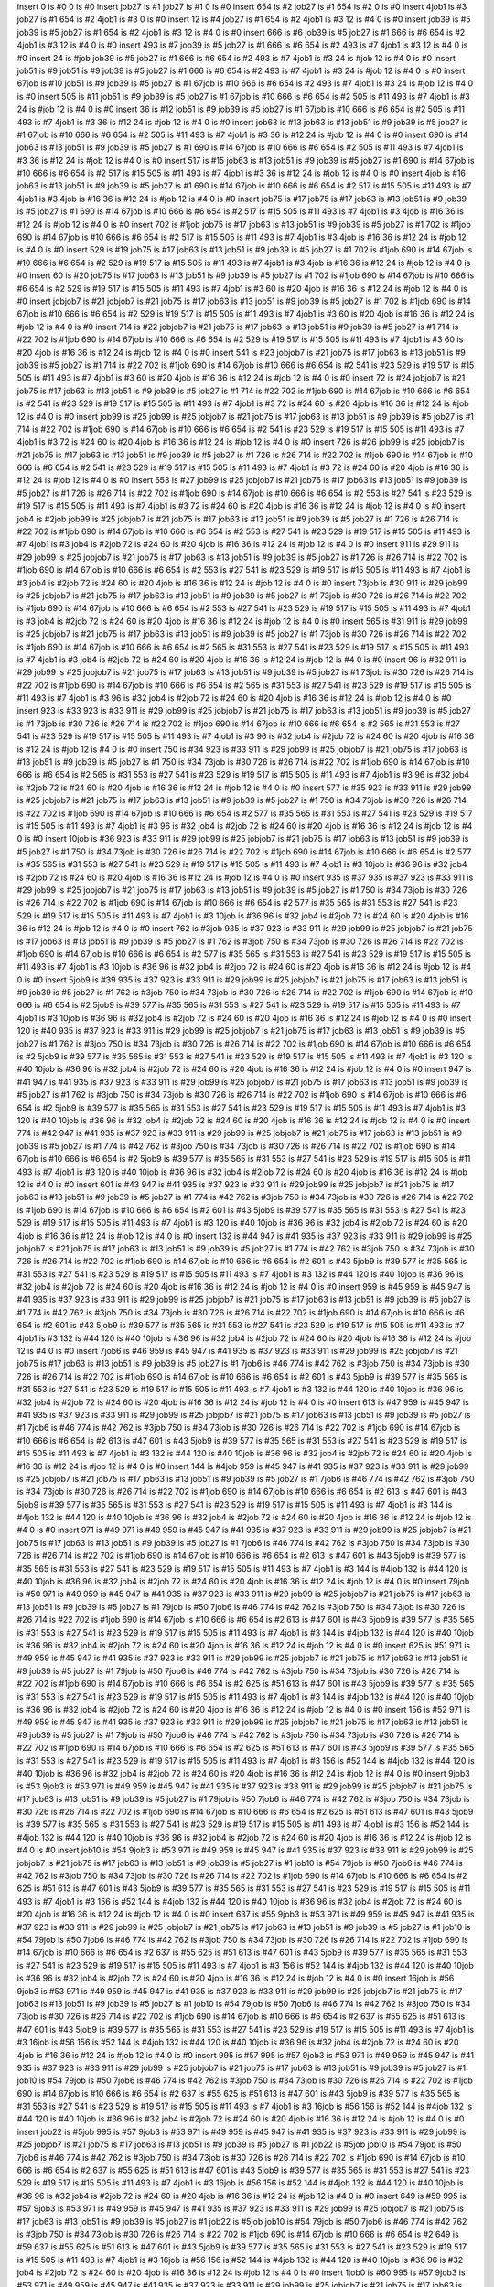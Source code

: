 insert 0 is #0
0 is #0 
insert job27 is #1
job27 is #1 0 is #0 
insert 654 is #2
job27 is #1 654 is #2 0 is #0 
insert 4job1 is #3
job27 is #1 654 is #2 4job1 is #3 0 is #0 
insert 12 is #4
job27 is #1 654 is #2 4job1 is #3 12 is #4 0 is #0 
insert job39 is #5
job39 is #5 job27 is #1 654 is #2 4job1 is #3 12 is #4 0 is #0 
insert 666 is #6
job39 is #5 job27 is #1 666 is #6 654 is #2 4job1 is #3 12 is #4 0 is #0 
insert 493 is #7
job39 is #5 job27 is #1 666 is #6 654 is #2 493 is #7 4job1 is #3 12 is #4 0 is #0 
insert 24 is #job
job39 is #5 job27 is #1 666 is #6 654 is #2 493 is #7 4job1 is #3 24 is #job 12 is #4 0 is #0 
insert job51 is #9
job51 is #9 job39 is #5 job27 is #1 666 is #6 654 is #2 493 is #7 4job1 is #3 24 is #job 12 is #4 0 is #0 
insert 67job is #10
job51 is #9 job39 is #5 job27 is #1 67job is #10 666 is #6 654 is #2 493 is #7 4job1 is #3 24 is #job 12 is #4 0 is #0 
insert 505 is #11
job51 is #9 job39 is #5 job27 is #1 67job is #10 666 is #6 654 is #2 505 is #11 493 is #7 4job1 is #3 24 is #job 12 is #4 0 is #0 
insert 36 is #12
job51 is #9 job39 is #5 job27 is #1 67job is #10 666 is #6 654 is #2 505 is #11 493 is #7 4job1 is #3 36 is #12 24 is #job 12 is #4 0 is #0 
insert job63 is #13
job63 is #13 job51 is #9 job39 is #5 job27 is #1 67job is #10 666 is #6 654 is #2 505 is #11 493 is #7 4job1 is #3 36 is #12 24 is #job 12 is #4 0 is #0 
insert 690 is #14
job63 is #13 job51 is #9 job39 is #5 job27 is #1 690 is #14 67job is #10 666 is #6 654 is #2 505 is #11 493 is #7 4job1 is #3 36 is #12 24 is #job 12 is #4 0 is #0 
insert 517 is #15
job63 is #13 job51 is #9 job39 is #5 job27 is #1 690 is #14 67job is #10 666 is #6 654 is #2 517 is #15 505 is #11 493 is #7 4job1 is #3 36 is #12 24 is #job 12 is #4 0 is #0 
insert 4job is #16
job63 is #13 job51 is #9 job39 is #5 job27 is #1 690 is #14 67job is #10 666 is #6 654 is #2 517 is #15 505 is #11 493 is #7 4job1 is #3 4job is #16 36 is #12 24 is #job 12 is #4 0 is #0 
insert job75 is #17
job75 is #17 job63 is #13 job51 is #9 job39 is #5 job27 is #1 690 is #14 67job is #10 666 is #6 654 is #2 517 is #15 505 is #11 493 is #7 4job1 is #3 4job is #16 36 is #12 24 is #job 12 is #4 0 is #0 
insert 702 is #1job
job75 is #17 job63 is #13 job51 is #9 job39 is #5 job27 is #1 702 is #1job 690 is #14 67job is #10 666 is #6 654 is #2 517 is #15 505 is #11 493 is #7 4job1 is #3 4job is #16 36 is #12 24 is #job 12 is #4 0 is #0 
insert 529 is #19
job75 is #17 job63 is #13 job51 is #9 job39 is #5 job27 is #1 702 is #1job 690 is #14 67job is #10 666 is #6 654 is #2 529 is #19 517 is #15 505 is #11 493 is #7 4job1 is #3 4job is #16 36 is #12 24 is #job 12 is #4 0 is #0 
insert 60 is #20
job75 is #17 job63 is #13 job51 is #9 job39 is #5 job27 is #1 702 is #1job 690 is #14 67job is #10 666 is #6 654 is #2 529 is #19 517 is #15 505 is #11 493 is #7 4job1 is #3 60 is #20 4job is #16 36 is #12 24 is #job 12 is #4 0 is #0 
insert jobjob7 is #21
jobjob7 is #21 job75 is #17 job63 is #13 job51 is #9 job39 is #5 job27 is #1 702 is #1job 690 is #14 67job is #10 666 is #6 654 is #2 529 is #19 517 is #15 505 is #11 493 is #7 4job1 is #3 60 is #20 4job is #16 36 is #12 24 is #job 12 is #4 0 is #0 
insert 714 is #22
jobjob7 is #21 job75 is #17 job63 is #13 job51 is #9 job39 is #5 job27 is #1 714 is #22 702 is #1job 690 is #14 67job is #10 666 is #6 654 is #2 529 is #19 517 is #15 505 is #11 493 is #7 4job1 is #3 60 is #20 4job is #16 36 is #12 24 is #job 12 is #4 0 is #0 
insert 541 is #23
jobjob7 is #21 job75 is #17 job63 is #13 job51 is #9 job39 is #5 job27 is #1 714 is #22 702 is #1job 690 is #14 67job is #10 666 is #6 654 is #2 541 is #23 529 is #19 517 is #15 505 is #11 493 is #7 4job1 is #3 60 is #20 4job is #16 36 is #12 24 is #job 12 is #4 0 is #0 
insert 72 is #24
jobjob7 is #21 job75 is #17 job63 is #13 job51 is #9 job39 is #5 job27 is #1 714 is #22 702 is #1job 690 is #14 67job is #10 666 is #6 654 is #2 541 is #23 529 is #19 517 is #15 505 is #11 493 is #7 4job1 is #3 72 is #24 60 is #20 4job is #16 36 is #12 24 is #job 12 is #4 0 is #0 
insert job99 is #25
job99 is #25 jobjob7 is #21 job75 is #17 job63 is #13 job51 is #9 job39 is #5 job27 is #1 714 is #22 702 is #1job 690 is #14 67job is #10 666 is #6 654 is #2 541 is #23 529 is #19 517 is #15 505 is #11 493 is #7 4job1 is #3 72 is #24 60 is #20 4job is #16 36 is #12 24 is #job 12 is #4 0 is #0 
insert 726 is #26
job99 is #25 jobjob7 is #21 job75 is #17 job63 is #13 job51 is #9 job39 is #5 job27 is #1 726 is #26 714 is #22 702 is #1job 690 is #14 67job is #10 666 is #6 654 is #2 541 is #23 529 is #19 517 is #15 505 is #11 493 is #7 4job1 is #3 72 is #24 60 is #20 4job is #16 36 is #12 24 is #job 12 is #4 0 is #0 
insert 553 is #27
job99 is #25 jobjob7 is #21 job75 is #17 job63 is #13 job51 is #9 job39 is #5 job27 is #1 726 is #26 714 is #22 702 is #1job 690 is #14 67job is #10 666 is #6 654 is #2 553 is #27 541 is #23 529 is #19 517 is #15 505 is #11 493 is #7 4job1 is #3 72 is #24 60 is #20 4job is #16 36 is #12 24 is #job 12 is #4 0 is #0 
insert job4 is #2job
job99 is #25 jobjob7 is #21 job75 is #17 job63 is #13 job51 is #9 job39 is #5 job27 is #1 726 is #26 714 is #22 702 is #1job 690 is #14 67job is #10 666 is #6 654 is #2 553 is #27 541 is #23 529 is #19 517 is #15 505 is #11 493 is #7 4job1 is #3 job4 is #2job 72 is #24 60 is #20 4job is #16 36 is #12 24 is #job 12 is #4 0 is #0 
insert 911 is #29
911 is #29 job99 is #25 jobjob7 is #21 job75 is #17 job63 is #13 job51 is #9 job39 is #5 job27 is #1 726 is #26 714 is #22 702 is #1job 690 is #14 67job is #10 666 is #6 654 is #2 553 is #27 541 is #23 529 is #19 517 is #15 505 is #11 493 is #7 4job1 is #3 job4 is #2job 72 is #24 60 is #20 4job is #16 36 is #12 24 is #job 12 is #4 0 is #0 
insert 73job is #30
911 is #29 job99 is #25 jobjob7 is #21 job75 is #17 job63 is #13 job51 is #9 job39 is #5 job27 is #1 73job is #30 726 is #26 714 is #22 702 is #1job 690 is #14 67job is #10 666 is #6 654 is #2 553 is #27 541 is #23 529 is #19 517 is #15 505 is #11 493 is #7 4job1 is #3 job4 is #2job 72 is #24 60 is #20 4job is #16 36 is #12 24 is #job 12 is #4 0 is #0 
insert 565 is #31
911 is #29 job99 is #25 jobjob7 is #21 job75 is #17 job63 is #13 job51 is #9 job39 is #5 job27 is #1 73job is #30 726 is #26 714 is #22 702 is #1job 690 is #14 67job is #10 666 is #6 654 is #2 565 is #31 553 is #27 541 is #23 529 is #19 517 is #15 505 is #11 493 is #7 4job1 is #3 job4 is #2job 72 is #24 60 is #20 4job is #16 36 is #12 24 is #job 12 is #4 0 is #0 
insert 96 is #32
911 is #29 job99 is #25 jobjob7 is #21 job75 is #17 job63 is #13 job51 is #9 job39 is #5 job27 is #1 73job is #30 726 is #26 714 is #22 702 is #1job 690 is #14 67job is #10 666 is #6 654 is #2 565 is #31 553 is #27 541 is #23 529 is #19 517 is #15 505 is #11 493 is #7 4job1 is #3 96 is #32 job4 is #2job 72 is #24 60 is #20 4job is #16 36 is #12 24 is #job 12 is #4 0 is #0 
insert 923 is #33
923 is #33 911 is #29 job99 is #25 jobjob7 is #21 job75 is #17 job63 is #13 job51 is #9 job39 is #5 job27 is #1 73job is #30 726 is #26 714 is #22 702 is #1job 690 is #14 67job is #10 666 is #6 654 is #2 565 is #31 553 is #27 541 is #23 529 is #19 517 is #15 505 is #11 493 is #7 4job1 is #3 96 is #32 job4 is #2job 72 is #24 60 is #20 4job is #16 36 is #12 24 is #job 12 is #4 0 is #0 
insert 750 is #34
923 is #33 911 is #29 job99 is #25 jobjob7 is #21 job75 is #17 job63 is #13 job51 is #9 job39 is #5 job27 is #1 750 is #34 73job is #30 726 is #26 714 is #22 702 is #1job 690 is #14 67job is #10 666 is #6 654 is #2 565 is #31 553 is #27 541 is #23 529 is #19 517 is #15 505 is #11 493 is #7 4job1 is #3 96 is #32 job4 is #2job 72 is #24 60 is #20 4job is #16 36 is #12 24 is #job 12 is #4 0 is #0 
insert 577 is #35
923 is #33 911 is #29 job99 is #25 jobjob7 is #21 job75 is #17 job63 is #13 job51 is #9 job39 is #5 job27 is #1 750 is #34 73job is #30 726 is #26 714 is #22 702 is #1job 690 is #14 67job is #10 666 is #6 654 is #2 577 is #35 565 is #31 553 is #27 541 is #23 529 is #19 517 is #15 505 is #11 493 is #7 4job1 is #3 96 is #32 job4 is #2job 72 is #24 60 is #20 4job is #16 36 is #12 24 is #job 12 is #4 0 is #0 
insert 10job is #36
923 is #33 911 is #29 job99 is #25 jobjob7 is #21 job75 is #17 job63 is #13 job51 is #9 job39 is #5 job27 is #1 750 is #34 73job is #30 726 is #26 714 is #22 702 is #1job 690 is #14 67job is #10 666 is #6 654 is #2 577 is #35 565 is #31 553 is #27 541 is #23 529 is #19 517 is #15 505 is #11 493 is #7 4job1 is #3 10job is #36 96 is #32 job4 is #2job 72 is #24 60 is #20 4job is #16 36 is #12 24 is #job 12 is #4 0 is #0 
insert 935 is #37
935 is #37 923 is #33 911 is #29 job99 is #25 jobjob7 is #21 job75 is #17 job63 is #13 job51 is #9 job39 is #5 job27 is #1 750 is #34 73job is #30 726 is #26 714 is #22 702 is #1job 690 is #14 67job is #10 666 is #6 654 is #2 577 is #35 565 is #31 553 is #27 541 is #23 529 is #19 517 is #15 505 is #11 493 is #7 4job1 is #3 10job is #36 96 is #32 job4 is #2job 72 is #24 60 is #20 4job is #16 36 is #12 24 is #job 12 is #4 0 is #0 
insert 762 is #3job
935 is #37 923 is #33 911 is #29 job99 is #25 jobjob7 is #21 job75 is #17 job63 is #13 job51 is #9 job39 is #5 job27 is #1 762 is #3job 750 is #34 73job is #30 726 is #26 714 is #22 702 is #1job 690 is #14 67job is #10 666 is #6 654 is #2 577 is #35 565 is #31 553 is #27 541 is #23 529 is #19 517 is #15 505 is #11 493 is #7 4job1 is #3 10job is #36 96 is #32 job4 is #2job 72 is #24 60 is #20 4job is #16 36 is #12 24 is #job 12 is #4 0 is #0 
insert 5job9 is #39
935 is #37 923 is #33 911 is #29 job99 is #25 jobjob7 is #21 job75 is #17 job63 is #13 job51 is #9 job39 is #5 job27 is #1 762 is #3job 750 is #34 73job is #30 726 is #26 714 is #22 702 is #1job 690 is #14 67job is #10 666 is #6 654 is #2 5job9 is #39 577 is #35 565 is #31 553 is #27 541 is #23 529 is #19 517 is #15 505 is #11 493 is #7 4job1 is #3 10job is #36 96 is #32 job4 is #2job 72 is #24 60 is #20 4job is #16 36 is #12 24 is #job 12 is #4 0 is #0 
insert 120 is #40
935 is #37 923 is #33 911 is #29 job99 is #25 jobjob7 is #21 job75 is #17 job63 is #13 job51 is #9 job39 is #5 job27 is #1 762 is #3job 750 is #34 73job is #30 726 is #26 714 is #22 702 is #1job 690 is #14 67job is #10 666 is #6 654 is #2 5job9 is #39 577 is #35 565 is #31 553 is #27 541 is #23 529 is #19 517 is #15 505 is #11 493 is #7 4job1 is #3 120 is #40 10job is #36 96 is #32 job4 is #2job 72 is #24 60 is #20 4job is #16 36 is #12 24 is #job 12 is #4 0 is #0 
insert 947 is #41
947 is #41 935 is #37 923 is #33 911 is #29 job99 is #25 jobjob7 is #21 job75 is #17 job63 is #13 job51 is #9 job39 is #5 job27 is #1 762 is #3job 750 is #34 73job is #30 726 is #26 714 is #22 702 is #1job 690 is #14 67job is #10 666 is #6 654 is #2 5job9 is #39 577 is #35 565 is #31 553 is #27 541 is #23 529 is #19 517 is #15 505 is #11 493 is #7 4job1 is #3 120 is #40 10job is #36 96 is #32 job4 is #2job 72 is #24 60 is #20 4job is #16 36 is #12 24 is #job 12 is #4 0 is #0 
insert 774 is #42
947 is #41 935 is #37 923 is #33 911 is #29 job99 is #25 jobjob7 is #21 job75 is #17 job63 is #13 job51 is #9 job39 is #5 job27 is #1 774 is #42 762 is #3job 750 is #34 73job is #30 726 is #26 714 is #22 702 is #1job 690 is #14 67job is #10 666 is #6 654 is #2 5job9 is #39 577 is #35 565 is #31 553 is #27 541 is #23 529 is #19 517 is #15 505 is #11 493 is #7 4job1 is #3 120 is #40 10job is #36 96 is #32 job4 is #2job 72 is #24 60 is #20 4job is #16 36 is #12 24 is #job 12 is #4 0 is #0 
insert 601 is #43
947 is #41 935 is #37 923 is #33 911 is #29 job99 is #25 jobjob7 is #21 job75 is #17 job63 is #13 job51 is #9 job39 is #5 job27 is #1 774 is #42 762 is #3job 750 is #34 73job is #30 726 is #26 714 is #22 702 is #1job 690 is #14 67job is #10 666 is #6 654 is #2 601 is #43 5job9 is #39 577 is #35 565 is #31 553 is #27 541 is #23 529 is #19 517 is #15 505 is #11 493 is #7 4job1 is #3 120 is #40 10job is #36 96 is #32 job4 is #2job 72 is #24 60 is #20 4job is #16 36 is #12 24 is #job 12 is #4 0 is #0 
insert 132 is #44
947 is #41 935 is #37 923 is #33 911 is #29 job99 is #25 jobjob7 is #21 job75 is #17 job63 is #13 job51 is #9 job39 is #5 job27 is #1 774 is #42 762 is #3job 750 is #34 73job is #30 726 is #26 714 is #22 702 is #1job 690 is #14 67job is #10 666 is #6 654 is #2 601 is #43 5job9 is #39 577 is #35 565 is #31 553 is #27 541 is #23 529 is #19 517 is #15 505 is #11 493 is #7 4job1 is #3 132 is #44 120 is #40 10job is #36 96 is #32 job4 is #2job 72 is #24 60 is #20 4job is #16 36 is #12 24 is #job 12 is #4 0 is #0 
insert 959 is #45
959 is #45 947 is #41 935 is #37 923 is #33 911 is #29 job99 is #25 jobjob7 is #21 job75 is #17 job63 is #13 job51 is #9 job39 is #5 job27 is #1 774 is #42 762 is #3job 750 is #34 73job is #30 726 is #26 714 is #22 702 is #1job 690 is #14 67job is #10 666 is #6 654 is #2 601 is #43 5job9 is #39 577 is #35 565 is #31 553 is #27 541 is #23 529 is #19 517 is #15 505 is #11 493 is #7 4job1 is #3 132 is #44 120 is #40 10job is #36 96 is #32 job4 is #2job 72 is #24 60 is #20 4job is #16 36 is #12 24 is #job 12 is #4 0 is #0 
insert 7job6 is #46
959 is #45 947 is #41 935 is #37 923 is #33 911 is #29 job99 is #25 jobjob7 is #21 job75 is #17 job63 is #13 job51 is #9 job39 is #5 job27 is #1 7job6 is #46 774 is #42 762 is #3job 750 is #34 73job is #30 726 is #26 714 is #22 702 is #1job 690 is #14 67job is #10 666 is #6 654 is #2 601 is #43 5job9 is #39 577 is #35 565 is #31 553 is #27 541 is #23 529 is #19 517 is #15 505 is #11 493 is #7 4job1 is #3 132 is #44 120 is #40 10job is #36 96 is #32 job4 is #2job 72 is #24 60 is #20 4job is #16 36 is #12 24 is #job 12 is #4 0 is #0 
insert 613 is #47
959 is #45 947 is #41 935 is #37 923 is #33 911 is #29 job99 is #25 jobjob7 is #21 job75 is #17 job63 is #13 job51 is #9 job39 is #5 job27 is #1 7job6 is #46 774 is #42 762 is #3job 750 is #34 73job is #30 726 is #26 714 is #22 702 is #1job 690 is #14 67job is #10 666 is #6 654 is #2 613 is #47 601 is #43 5job9 is #39 577 is #35 565 is #31 553 is #27 541 is #23 529 is #19 517 is #15 505 is #11 493 is #7 4job1 is #3 132 is #44 120 is #40 10job is #36 96 is #32 job4 is #2job 72 is #24 60 is #20 4job is #16 36 is #12 24 is #job 12 is #4 0 is #0 
insert 144 is #4job
959 is #45 947 is #41 935 is #37 923 is #33 911 is #29 job99 is #25 jobjob7 is #21 job75 is #17 job63 is #13 job51 is #9 job39 is #5 job27 is #1 7job6 is #46 774 is #42 762 is #3job 750 is #34 73job is #30 726 is #26 714 is #22 702 is #1job 690 is #14 67job is #10 666 is #6 654 is #2 613 is #47 601 is #43 5job9 is #39 577 is #35 565 is #31 553 is #27 541 is #23 529 is #19 517 is #15 505 is #11 493 is #7 4job1 is #3 144 is #4job 132 is #44 120 is #40 10job is #36 96 is #32 job4 is #2job 72 is #24 60 is #20 4job is #16 36 is #12 24 is #job 12 is #4 0 is #0 
insert 971 is #49
971 is #49 959 is #45 947 is #41 935 is #37 923 is #33 911 is #29 job99 is #25 jobjob7 is #21 job75 is #17 job63 is #13 job51 is #9 job39 is #5 job27 is #1 7job6 is #46 774 is #42 762 is #3job 750 is #34 73job is #30 726 is #26 714 is #22 702 is #1job 690 is #14 67job is #10 666 is #6 654 is #2 613 is #47 601 is #43 5job9 is #39 577 is #35 565 is #31 553 is #27 541 is #23 529 is #19 517 is #15 505 is #11 493 is #7 4job1 is #3 144 is #4job 132 is #44 120 is #40 10job is #36 96 is #32 job4 is #2job 72 is #24 60 is #20 4job is #16 36 is #12 24 is #job 12 is #4 0 is #0 
insert 79job is #50
971 is #49 959 is #45 947 is #41 935 is #37 923 is #33 911 is #29 job99 is #25 jobjob7 is #21 job75 is #17 job63 is #13 job51 is #9 job39 is #5 job27 is #1 79job is #50 7job6 is #46 774 is #42 762 is #3job 750 is #34 73job is #30 726 is #26 714 is #22 702 is #1job 690 is #14 67job is #10 666 is #6 654 is #2 613 is #47 601 is #43 5job9 is #39 577 is #35 565 is #31 553 is #27 541 is #23 529 is #19 517 is #15 505 is #11 493 is #7 4job1 is #3 144 is #4job 132 is #44 120 is #40 10job is #36 96 is #32 job4 is #2job 72 is #24 60 is #20 4job is #16 36 is #12 24 is #job 12 is #4 0 is #0 
insert 625 is #51
971 is #49 959 is #45 947 is #41 935 is #37 923 is #33 911 is #29 job99 is #25 jobjob7 is #21 job75 is #17 job63 is #13 job51 is #9 job39 is #5 job27 is #1 79job is #50 7job6 is #46 774 is #42 762 is #3job 750 is #34 73job is #30 726 is #26 714 is #22 702 is #1job 690 is #14 67job is #10 666 is #6 654 is #2 625 is #51 613 is #47 601 is #43 5job9 is #39 577 is #35 565 is #31 553 is #27 541 is #23 529 is #19 517 is #15 505 is #11 493 is #7 4job1 is #3 144 is #4job 132 is #44 120 is #40 10job is #36 96 is #32 job4 is #2job 72 is #24 60 is #20 4job is #16 36 is #12 24 is #job 12 is #4 0 is #0 
insert 156 is #52
971 is #49 959 is #45 947 is #41 935 is #37 923 is #33 911 is #29 job99 is #25 jobjob7 is #21 job75 is #17 job63 is #13 job51 is #9 job39 is #5 job27 is #1 79job is #50 7job6 is #46 774 is #42 762 is #3job 750 is #34 73job is #30 726 is #26 714 is #22 702 is #1job 690 is #14 67job is #10 666 is #6 654 is #2 625 is #51 613 is #47 601 is #43 5job9 is #39 577 is #35 565 is #31 553 is #27 541 is #23 529 is #19 517 is #15 505 is #11 493 is #7 4job1 is #3 156 is #52 144 is #4job 132 is #44 120 is #40 10job is #36 96 is #32 job4 is #2job 72 is #24 60 is #20 4job is #16 36 is #12 24 is #job 12 is #4 0 is #0 
insert 9job3 is #53
9job3 is #53 971 is #49 959 is #45 947 is #41 935 is #37 923 is #33 911 is #29 job99 is #25 jobjob7 is #21 job75 is #17 job63 is #13 job51 is #9 job39 is #5 job27 is #1 79job is #50 7job6 is #46 774 is #42 762 is #3job 750 is #34 73job is #30 726 is #26 714 is #22 702 is #1job 690 is #14 67job is #10 666 is #6 654 is #2 625 is #51 613 is #47 601 is #43 5job9 is #39 577 is #35 565 is #31 553 is #27 541 is #23 529 is #19 517 is #15 505 is #11 493 is #7 4job1 is #3 156 is #52 144 is #4job 132 is #44 120 is #40 10job is #36 96 is #32 job4 is #2job 72 is #24 60 is #20 4job is #16 36 is #12 24 is #job 12 is #4 0 is #0 
insert job10 is #54
9job3 is #53 971 is #49 959 is #45 947 is #41 935 is #37 923 is #33 911 is #29 job99 is #25 jobjob7 is #21 job75 is #17 job63 is #13 job51 is #9 job39 is #5 job27 is #1 job10 is #54 79job is #50 7job6 is #46 774 is #42 762 is #3job 750 is #34 73job is #30 726 is #26 714 is #22 702 is #1job 690 is #14 67job is #10 666 is #6 654 is #2 625 is #51 613 is #47 601 is #43 5job9 is #39 577 is #35 565 is #31 553 is #27 541 is #23 529 is #19 517 is #15 505 is #11 493 is #7 4job1 is #3 156 is #52 144 is #4job 132 is #44 120 is #40 10job is #36 96 is #32 job4 is #2job 72 is #24 60 is #20 4job is #16 36 is #12 24 is #job 12 is #4 0 is #0 
insert 637 is #55
9job3 is #53 971 is #49 959 is #45 947 is #41 935 is #37 923 is #33 911 is #29 job99 is #25 jobjob7 is #21 job75 is #17 job63 is #13 job51 is #9 job39 is #5 job27 is #1 job10 is #54 79job is #50 7job6 is #46 774 is #42 762 is #3job 750 is #34 73job is #30 726 is #26 714 is #22 702 is #1job 690 is #14 67job is #10 666 is #6 654 is #2 637 is #55 625 is #51 613 is #47 601 is #43 5job9 is #39 577 is #35 565 is #31 553 is #27 541 is #23 529 is #19 517 is #15 505 is #11 493 is #7 4job1 is #3 156 is #52 144 is #4job 132 is #44 120 is #40 10job is #36 96 is #32 job4 is #2job 72 is #24 60 is #20 4job is #16 36 is #12 24 is #job 12 is #4 0 is #0 
insert 16job is #56
9job3 is #53 971 is #49 959 is #45 947 is #41 935 is #37 923 is #33 911 is #29 job99 is #25 jobjob7 is #21 job75 is #17 job63 is #13 job51 is #9 job39 is #5 job27 is #1 job10 is #54 79job is #50 7job6 is #46 774 is #42 762 is #3job 750 is #34 73job is #30 726 is #26 714 is #22 702 is #1job 690 is #14 67job is #10 666 is #6 654 is #2 637 is #55 625 is #51 613 is #47 601 is #43 5job9 is #39 577 is #35 565 is #31 553 is #27 541 is #23 529 is #19 517 is #15 505 is #11 493 is #7 4job1 is #3 16job is #56 156 is #52 144 is #4job 132 is #44 120 is #40 10job is #36 96 is #32 job4 is #2job 72 is #24 60 is #20 4job is #16 36 is #12 24 is #job 12 is #4 0 is #0 
insert 995 is #57
995 is #57 9job3 is #53 971 is #49 959 is #45 947 is #41 935 is #37 923 is #33 911 is #29 job99 is #25 jobjob7 is #21 job75 is #17 job63 is #13 job51 is #9 job39 is #5 job27 is #1 job10 is #54 79job is #50 7job6 is #46 774 is #42 762 is #3job 750 is #34 73job is #30 726 is #26 714 is #22 702 is #1job 690 is #14 67job is #10 666 is #6 654 is #2 637 is #55 625 is #51 613 is #47 601 is #43 5job9 is #39 577 is #35 565 is #31 553 is #27 541 is #23 529 is #19 517 is #15 505 is #11 493 is #7 4job1 is #3 16job is #56 156 is #52 144 is #4job 132 is #44 120 is #40 10job is #36 96 is #32 job4 is #2job 72 is #24 60 is #20 4job is #16 36 is #12 24 is #job 12 is #4 0 is #0 
insert job22 is #5job
995 is #57 9job3 is #53 971 is #49 959 is #45 947 is #41 935 is #37 923 is #33 911 is #29 job99 is #25 jobjob7 is #21 job75 is #17 job63 is #13 job51 is #9 job39 is #5 job27 is #1 job22 is #5job job10 is #54 79job is #50 7job6 is #46 774 is #42 762 is #3job 750 is #34 73job is #30 726 is #26 714 is #22 702 is #1job 690 is #14 67job is #10 666 is #6 654 is #2 637 is #55 625 is #51 613 is #47 601 is #43 5job9 is #39 577 is #35 565 is #31 553 is #27 541 is #23 529 is #19 517 is #15 505 is #11 493 is #7 4job1 is #3 16job is #56 156 is #52 144 is #4job 132 is #44 120 is #40 10job is #36 96 is #32 job4 is #2job 72 is #24 60 is #20 4job is #16 36 is #12 24 is #job 12 is #4 0 is #0 
insert 649 is #59
995 is #57 9job3 is #53 971 is #49 959 is #45 947 is #41 935 is #37 923 is #33 911 is #29 job99 is #25 jobjob7 is #21 job75 is #17 job63 is #13 job51 is #9 job39 is #5 job27 is #1 job22 is #5job job10 is #54 79job is #50 7job6 is #46 774 is #42 762 is #3job 750 is #34 73job is #30 726 is #26 714 is #22 702 is #1job 690 is #14 67job is #10 666 is #6 654 is #2 649 is #59 637 is #55 625 is #51 613 is #47 601 is #43 5job9 is #39 577 is #35 565 is #31 553 is #27 541 is #23 529 is #19 517 is #15 505 is #11 493 is #7 4job1 is #3 16job is #56 156 is #52 144 is #4job 132 is #44 120 is #40 10job is #36 96 is #32 job4 is #2job 72 is #24 60 is #20 4job is #16 36 is #12 24 is #job 12 is #4 0 is #0 
insert 1job0 is #60
995 is #57 9job3 is #53 971 is #49 959 is #45 947 is #41 935 is #37 923 is #33 911 is #29 job99 is #25 jobjob7 is #21 job75 is #17 job63 is #13 job51 is #9 job39 is #5 job27 is #1 job22 is #5job job10 is #54 79job is #50 7job6 is #46 774 is #42 762 is #3job 750 is #34 73job is #30 726 is #26 714 is #22 702 is #1job 690 is #14 67job is #10 666 is #6 654 is #2 649 is #59 637 is #55 625 is #51 613 is #47 601 is #43 5job9 is #39 577 is #35 565 is #31 553 is #27 541 is #23 529 is #19 517 is #15 505 is #11 493 is #7 4job1 is #3 1job0 is #60 16job is #56 156 is #52 144 is #4job 132 is #44 120 is #40 10job is #36 96 is #32 job4 is #2job 72 is #24 60 is #20 4job is #16 36 is #12 24 is #job 12 is #4 0 is #0 
insert 7 is #61
995 is #57 9job3 is #53 971 is #49 959 is #45 947 is #41 935 is #37 923 is #33 911 is #29 job99 is #25 jobjob7 is #21 job75 is #17 job63 is #13 job51 is #9 job39 is #5 job27 is #1 job22 is #5job job10 is #54 79job is #50 7job6 is #46 774 is #42 762 is #3job 750 is #34 73job is #30 726 is #26 714 is #22 702 is #1job 690 is #14 67job is #10 666 is #6 654 is #2 649 is #59 637 is #55 625 is #51 613 is #47 601 is #43 5job9 is #39 577 is #35 565 is #31 553 is #27 541 is #23 529 is #19 517 is #15 505 is #11 493 is #7 4job1 is #3 1job0 is #60 16job is #56 156 is #52 144 is #4job 132 is #44 120 is #40 10job is #36 96 is #32 job4 is #2job 72 is #24 60 is #20 4job is #16 36 is #12 24 is #job 12 is #4 7 is #61 0 is #0 
insert job34 is #62
995 is #57 9job3 is #53 971 is #49 959 is #45 947 is #41 935 is #37 923 is #33 911 is #29 job99 is #25 jobjob7 is #21 job75 is #17 job63 is #13 job51 is #9 job39 is #5 job34 is #62 job27 is #1 job22 is #5job job10 is #54 79job is #50 7job6 is #46 774 is #42 762 is #3job 750 is #34 73job is #30 726 is #26 714 is #22 702 is #1job 690 is #14 67job is #10 666 is #6 654 is #2 649 is #59 637 is #55 625 is #51 613 is #47 601 is #43 5job9 is #39 577 is #35 565 is #31 553 is #27 541 is #23 529 is #19 517 is #15 505 is #11 493 is #7 4job1 is #3 1job0 is #60 16job is #56 156 is #52 144 is #4job 132 is #44 120 is #40 10job is #36 96 is #32 job4 is #2job 72 is #24 60 is #20 4job is #16 36 is #12 24 is #job 12 is #4 7 is #61 0 is #0 
insert 661 is #63
995 is #57 9job3 is #53 971 is #49 959 is #45 947 is #41 935 is #37 923 is #33 911 is #29 job99 is #25 jobjob7 is #21 job75 is #17 job63 is #13 job51 is #9 job39 is #5 job34 is #62 job27 is #1 job22 is #5job job10 is #54 79job is #50 7job6 is #46 774 is #42 762 is #3job 750 is #34 73job is #30 726 is #26 714 is #22 702 is #1job 690 is #14 67job is #10 666 is #6 661 is #63 654 is #2 649 is #59 637 is #55 625 is #51 613 is #47 601 is #43 5job9 is #39 577 is #35 565 is #31 553 is #27 541 is #23 529 is #19 517 is #15 505 is #11 493 is #7 4job1 is #3 1job0 is #60 16job is #56 156 is #52 144 is #4job 132 is #44 120 is #40 10job is #36 96 is #32 job4 is #2job 72 is #24 60 is #20 4job is #16 36 is #12 24 is #job 12 is #4 7 is #61 0 is #0 
insert 192 is #64
995 is #57 9job3 is #53 971 is #49 959 is #45 947 is #41 935 is #37 923 is #33 911 is #29 job99 is #25 jobjob7 is #21 job75 is #17 job63 is #13 job51 is #9 job39 is #5 job34 is #62 job27 is #1 job22 is #5job job10 is #54 79job is #50 7job6 is #46 774 is #42 762 is #3job 750 is #34 73job is #30 726 is #26 714 is #22 702 is #1job 690 is #14 67job is #10 666 is #6 661 is #63 654 is #2 649 is #59 637 is #55 625 is #51 613 is #47 601 is #43 5job9 is #39 577 is #35 565 is #31 553 is #27 541 is #23 529 is #19 517 is #15 505 is #11 493 is #7 4job1 is #3 192 is #64 1job0 is #60 16job is #56 156 is #52 144 is #4job 132 is #44 120 is #40 10job is #36 96 is #32 job4 is #2job 72 is #24 60 is #20 4job is #16 36 is #12 24 is #job 12 is #4 7 is #61 0 is #0 
insert 19 is #65
995 is #57 9job3 is #53 971 is #49 959 is #45 947 is #41 935 is #37 923 is #33 911 is #29 job99 is #25 jobjob7 is #21 job75 is #17 job63 is #13 job51 is #9 job39 is #5 job34 is #62 job27 is #1 job22 is #5job job10 is #54 79job is #50 7job6 is #46 774 is #42 762 is #3job 750 is #34 73job is #30 726 is #26 714 is #22 702 is #1job 690 is #14 67job is #10 666 is #6 661 is #63 654 is #2 649 is #59 637 is #55 625 is #51 613 is #47 601 is #43 5job9 is #39 577 is #35 565 is #31 553 is #27 541 is #23 529 is #19 517 is #15 505 is #11 493 is #7 4job1 is #3 192 is #64 1job0 is #60 16job is #56 156 is #52 144 is #4job 132 is #44 120 is #40 10job is #36 96 is #32 job4 is #2job 72 is #24 60 is #20 4job is #16 36 is #12 24 is #job 19 is #65 12 is #4 7 is #61 0 is #0 
insert job46 is #66
995 is #57 9job3 is #53 971 is #49 959 is #45 947 is #41 935 is #37 923 is #33 911 is #29 job99 is #25 jobjob7 is #21 job75 is #17 job63 is #13 job51 is #9 job46 is #66 job39 is #5 job34 is #62 job27 is #1 job22 is #5job job10 is #54 79job is #50 7job6 is #46 774 is #42 762 is #3job 750 is #34 73job is #30 726 is #26 714 is #22 702 is #1job 690 is #14 67job is #10 666 is #6 661 is #63 654 is #2 649 is #59 637 is #55 625 is #51 613 is #47 601 is #43 5job9 is #39 577 is #35 565 is #31 553 is #27 541 is #23 529 is #19 517 is #15 505 is #11 493 is #7 4job1 is #3 192 is #64 1job0 is #60 16job is #56 156 is #52 144 is #4job 132 is #44 120 is #40 10job is #36 96 is #32 job4 is #2job 72 is #24 60 is #20 4job is #16 36 is #12 24 is #job 19 is #65 12 is #4 7 is #61 0 is #0 
insert 673 is #67
995 is #57 9job3 is #53 971 is #49 959 is #45 947 is #41 935 is #37 923 is #33 911 is #29 job99 is #25 jobjob7 is #21 job75 is #17 job63 is #13 job51 is #9 job46 is #66 job39 is #5 job34 is #62 job27 is #1 job22 is #5job job10 is #54 79job is #50 7job6 is #46 774 is #42 762 is #3job 750 is #34 73job is #30 726 is #26 714 is #22 702 is #1job 690 is #14 67job is #10 673 is #67 666 is #6 661 is #63 654 is #2 649 is #59 637 is #55 625 is #51 613 is #47 601 is #43 5job9 is #39 577 is #35 565 is #31 553 is #27 541 is #23 529 is #19 517 is #15 505 is #11 493 is #7 4job1 is #3 192 is #64 1job0 is #60 16job is #56 156 is #52 144 is #4job 132 is #44 120 is #40 10job is #36 96 is #32 job4 is #2job 72 is #24 60 is #20 4job is #16 36 is #12 24 is #job 19 is #65 12 is #4 7 is #61 0 is #0 
insert 204 is #6job
995 is #57 9job3 is #53 971 is #49 959 is #45 947 is #41 935 is #37 923 is #33 911 is #29 job99 is #25 jobjob7 is #21 job75 is #17 job63 is #13 job51 is #9 job46 is #66 job39 is #5 job34 is #62 job27 is #1 job22 is #5job job10 is #54 79job is #50 7job6 is #46 774 is #42 762 is #3job 750 is #34 73job is #30 726 is #26 714 is #22 702 is #1job 690 is #14 67job is #10 673 is #67 666 is #6 661 is #63 654 is #2 649 is #59 637 is #55 625 is #51 613 is #47 601 is #43 5job9 is #39 577 is #35 565 is #31 553 is #27 541 is #23 529 is #19 517 is #15 505 is #11 493 is #7 4job1 is #3 204 is #6job 192 is #64 1job0 is #60 16job is #56 156 is #52 144 is #4job 132 is #44 120 is #40 10job is #36 96 is #32 job4 is #2job 72 is #24 60 is #20 4job is #16 36 is #12 24 is #job 19 is #65 12 is #4 7 is #61 0 is #0 
insert 31 is #69
995 is #57 9job3 is #53 971 is #49 959 is #45 947 is #41 935 is #37 923 is #33 911 is #29 job99 is #25 jobjob7 is #21 job75 is #17 job63 is #13 job51 is #9 job46 is #66 job39 is #5 job34 is #62 job27 is #1 job22 is #5job job10 is #54 79job is #50 7job6 is #46 774 is #42 762 is #3job 750 is #34 73job is #30 726 is #26 714 is #22 702 is #1job 690 is #14 67job is #10 673 is #67 666 is #6 661 is #63 654 is #2 649 is #59 637 is #55 625 is #51 613 is #47 601 is #43 5job9 is #39 577 is #35 565 is #31 553 is #27 541 is #23 529 is #19 517 is #15 505 is #11 493 is #7 4job1 is #3 204 is #6job 192 is #64 1job0 is #60 16job is #56 156 is #52 144 is #4job 132 is #44 120 is #40 10job is #36 96 is #32 job4 is #2job 72 is #24 60 is #20 4job is #16 36 is #12 31 is #69 24 is #job 19 is #65 12 is #4 7 is #61 0 is #0 
insert job5job is #70
995 is #57 9job3 is #53 971 is #49 959 is #45 947 is #41 935 is #37 923 is #33 911 is #29 job99 is #25 jobjob7 is #21 job75 is #17 job63 is #13 job5job is #70 job51 is #9 job46 is #66 job39 is #5 job34 is #62 job27 is #1 job22 is #5job job10 is #54 79job is #50 7job6 is #46 774 is #42 762 is #3job 750 is #34 73job is #30 726 is #26 714 is #22 702 is #1job 690 is #14 67job is #10 673 is #67 666 is #6 661 is #63 654 is #2 649 is #59 637 is #55 625 is #51 613 is #47 601 is #43 5job9 is #39 577 is #35 565 is #31 553 is #27 541 is #23 529 is #19 517 is #15 505 is #11 493 is #7 4job1 is #3 204 is #6job 192 is #64 1job0 is #60 16job is #56 156 is #52 144 is #4job 132 is #44 120 is #40 10job is #36 96 is #32 job4 is #2job 72 is #24 60 is #20 4job is #16 36 is #12 31 is #69 24 is #job 19 is #65 12 is #4 7 is #61 0 is #0 
insert 6job5 is #71
995 is #57 9job3 is #53 971 is #49 959 is #45 947 is #41 935 is #37 923 is #33 911 is #29 job99 is #25 jobjob7 is #21 job75 is #17 job63 is #13 job5job is #70 job51 is #9 job46 is #66 job39 is #5 job34 is #62 job27 is #1 job22 is #5job job10 is #54 79job is #50 7job6 is #46 774 is #42 762 is #3job 750 is #34 73job is #30 726 is #26 714 is #22 702 is #1job 690 is #14 6job5 is #71 67job is #10 673 is #67 666 is #6 661 is #63 654 is #2 649 is #59 637 is #55 625 is #51 613 is #47 601 is #43 5job9 is #39 577 is #35 565 is #31 553 is #27 541 is #23 529 is #19 517 is #15 505 is #11 493 is #7 4job1 is #3 204 is #6job 192 is #64 1job0 is #60 16job is #56 156 is #52 144 is #4job 132 is #44 120 is #40 10job is #36 96 is #32 job4 is #2job 72 is #24 60 is #20 4job is #16 36 is #12 31 is #69 24 is #job 19 is #65 12 is #4 7 is #61 0 is #0 
insert 216 is #72
995 is #57 9job3 is #53 971 is #49 959 is #45 947 is #41 935 is #37 923 is #33 911 is #29 job99 is #25 jobjob7 is #21 job75 is #17 job63 is #13 job5job is #70 job51 is #9 job46 is #66 job39 is #5 job34 is #62 job27 is #1 job22 is #5job job10 is #54 79job is #50 7job6 is #46 774 is #42 762 is #3job 750 is #34 73job is #30 726 is #26 714 is #22 702 is #1job 690 is #14 6job5 is #71 67job is #10 673 is #67 666 is #6 661 is #63 654 is #2 649 is #59 637 is #55 625 is #51 613 is #47 601 is #43 5job9 is #39 577 is #35 565 is #31 553 is #27 541 is #23 529 is #19 517 is #15 505 is #11 493 is #7 4job1 is #3 216 is #72 204 is #6job 192 is #64 1job0 is #60 16job is #56 156 is #52 144 is #4job 132 is #44 120 is #40 10job is #36 96 is #32 job4 is #2job 72 is #24 60 is #20 4job is #16 36 is #12 31 is #69 24 is #job 19 is #65 12 is #4 7 is #61 0 is #0 
insert 43 is #73
995 is #57 9job3 is #53 971 is #49 959 is #45 947 is #41 935 is #37 923 is #33 911 is #29 job99 is #25 jobjob7 is #21 job75 is #17 job63 is #13 job5job is #70 job51 is #9 job46 is #66 job39 is #5 job34 is #62 job27 is #1 job22 is #5job job10 is #54 79job is #50 7job6 is #46 774 is #42 762 is #3job 750 is #34 73job is #30 726 is #26 714 is #22 702 is #1job 690 is #14 6job5 is #71 67job is #10 673 is #67 666 is #6 661 is #63 654 is #2 649 is #59 637 is #55 625 is #51 613 is #47 601 is #43 5job9 is #39 577 is #35 565 is #31 553 is #27 541 is #23 529 is #19 517 is #15 505 is #11 493 is #7 4job1 is #3 216 is #72 204 is #6job 192 is #64 1job0 is #60 16job is #56 156 is #52 144 is #4job 132 is #44 120 is #40 10job is #36 96 is #32 job4 is #2job 72 is #24 60 is #20 4job is #16 43 is #73 36 is #12 31 is #69 24 is #job 19 is #65 12 is #4 7 is #61 0 is #0 
insert job70 is #74
995 is #57 9job3 is #53 971 is #49 959 is #45 947 is #41 935 is #37 923 is #33 911 is #29 job99 is #25 jobjob7 is #21 job75 is #17 job70 is #74 job63 is #13 job5job is #70 job51 is #9 job46 is #66 job39 is #5 job34 is #62 job27 is #1 job22 is #5job job10 is #54 79job is #50 7job6 is #46 774 is #42 762 is #3job 750 is #34 73job is #30 726 is #26 714 is #22 702 is #1job 690 is #14 6job5 is #71 67job is #10 673 is #67 666 is #6 661 is #63 654 is #2 649 is #59 637 is #55 625 is #51 613 is #47 601 is #43 5job9 is #39 577 is #35 565 is #31 553 is #27 541 is #23 529 is #19 517 is #15 505 is #11 493 is #7 4job1 is #3 216 is #72 204 is #6job 192 is #64 1job0 is #60 16job is #56 156 is #52 144 is #4job 132 is #44 120 is #40 10job is #36 96 is #32 job4 is #2job 72 is #24 60 is #20 4job is #16 43 is #73 36 is #12 31 is #69 24 is #job 19 is #65 12 is #4 7 is #61 0 is #0 
insert 697 is #75
995 is #57 9job3 is #53 971 is #49 959 is #45 947 is #41 935 is #37 923 is #33 911 is #29 job99 is #25 jobjob7 is #21 job75 is #17 job70 is #74 job63 is #13 job5job is #70 job51 is #9 job46 is #66 job39 is #5 job34 is #62 job27 is #1 job22 is #5job job10 is #54 79job is #50 7job6 is #46 774 is #42 762 is #3job 750 is #34 73job is #30 726 is #26 714 is #22 702 is #1job 697 is #75 690 is #14 6job5 is #71 67job is #10 673 is #67 666 is #6 661 is #63 654 is #2 649 is #59 637 is #55 625 is #51 613 is #47 601 is #43 5job9 is #39 577 is #35 565 is #31 553 is #27 541 is #23 529 is #19 517 is #15 505 is #11 493 is #7 4job1 is #3 216 is #72 204 is #6job 192 is #64 1job0 is #60 16job is #56 156 is #52 144 is #4job 132 is #44 120 is #40 10job is #36 96 is #32 job4 is #2job 72 is #24 60 is #20 4job is #16 43 is #73 36 is #12 31 is #69 24 is #job 19 is #65 12 is #4 7 is #61 0 is #0 
insert 22job is #76
995 is #57 9job3 is #53 971 is #49 959 is #45 947 is #41 935 is #37 923 is #33 911 is #29 job99 is #25 jobjob7 is #21 job75 is #17 job70 is #74 job63 is #13 job5job is #70 job51 is #9 job46 is #66 job39 is #5 job34 is #62 job27 is #1 job22 is #5job job10 is #54 79job is #50 7job6 is #46 774 is #42 762 is #3job 750 is #34 73job is #30 726 is #26 714 is #22 702 is #1job 697 is #75 690 is #14 6job5 is #71 67job is #10 673 is #67 666 is #6 661 is #63 654 is #2 649 is #59 637 is #55 625 is #51 613 is #47 601 is #43 5job9 is #39 577 is #35 565 is #31 553 is #27 541 is #23 529 is #19 517 is #15 505 is #11 493 is #7 4job1 is #3 22job is #76 216 is #72 204 is #6job 192 is #64 1job0 is #60 16job is #56 156 is #52 144 is #4job 132 is #44 120 is #40 10job is #36 96 is #32 job4 is #2job 72 is #24 60 is #20 4job is #16 43 is #73 36 is #12 31 is #69 24 is #job 19 is #65 12 is #4 7 is #61 0 is #0 
insert 55 is #77
995 is #57 9job3 is #53 971 is #49 959 is #45 947 is #41 935 is #37 923 is #33 911 is #29 job99 is #25 jobjob7 is #21 job75 is #17 job70 is #74 job63 is #13 job5job is #70 job51 is #9 job46 is #66 job39 is #5 job34 is #62 job27 is #1 job22 is #5job job10 is #54 79job is #50 7job6 is #46 774 is #42 762 is #3job 750 is #34 73job is #30 726 is #26 714 is #22 702 is #1job 697 is #75 690 is #14 6job5 is #71 67job is #10 673 is #67 666 is #6 661 is #63 654 is #2 649 is #59 637 is #55 625 is #51 613 is #47 601 is #43 5job9 is #39 577 is #35 565 is #31 553 is #27 541 is #23 529 is #19 517 is #15 505 is #11 493 is #7 4job1 is #3 22job is #76 216 is #72 204 is #6job 192 is #64 1job0 is #60 16job is #56 156 is #52 144 is #4job 132 is #44 120 is #40 10job is #36 96 is #32 job4 is #2job 72 is #24 60 is #20 55 is #77 4job is #16 43 is #73 36 is #12 31 is #69 24 is #job 19 is #65 12 is #4 7 is #61 0 is #0 
insert jobjob2 is #7job
995 is #57 9job3 is #53 971 is #49 959 is #45 947 is #41 935 is #37 923 is #33 911 is #29 job99 is #25 jobjob7 is #21 jobjob2 is #7job job75 is #17 job70 is #74 job63 is #13 job5job is #70 job51 is #9 job46 is #66 job39 is #5 job34 is #62 job27 is #1 job22 is #5job job10 is #54 79job is #50 7job6 is #46 774 is #42 762 is #3job 750 is #34 73job is #30 726 is #26 714 is #22 702 is #1job 697 is #75 690 is #14 6job5 is #71 67job is #10 673 is #67 666 is #6 661 is #63 654 is #2 649 is #59 637 is #55 625 is #51 613 is #47 601 is #43 5job9 is #39 577 is #35 565 is #31 553 is #27 541 is #23 529 is #19 517 is #15 505 is #11 493 is #7 4job1 is #3 22job is #76 216 is #72 204 is #6job 192 is #64 1job0 is #60 16job is #56 156 is #52 144 is #4job 132 is #44 120 is #40 10job is #36 96 is #32 job4 is #2job 72 is #24 60 is #20 55 is #77 4job is #16 43 is #73 36 is #12 31 is #69 24 is #job 19 is #65 12 is #4 7 is #61 0 is #0 
insert 709 is #79
995 is #57 9job3 is #53 971 is #49 959 is #45 947 is #41 935 is #37 923 is #33 911 is #29 job99 is #25 jobjob7 is #21 jobjob2 is #7job job75 is #17 job70 is #74 job63 is #13 job5job is #70 job51 is #9 job46 is #66 job39 is #5 job34 is #62 job27 is #1 job22 is #5job job10 is #54 79job is #50 7job6 is #46 774 is #42 762 is #3job 750 is #34 73job is #30 726 is #26 714 is #22 709 is #79 702 is #1job 697 is #75 690 is #14 6job5 is #71 67job is #10 673 is #67 666 is #6 661 is #63 654 is #2 649 is #59 637 is #55 625 is #51 613 is #47 601 is #43 5job9 is #39 577 is #35 565 is #31 553 is #27 541 is #23 529 is #19 517 is #15 505 is #11 493 is #7 4job1 is #3 22job is #76 216 is #72 204 is #6job 192 is #64 1job0 is #60 16job is #56 156 is #52 144 is #4job 132 is #44 120 is #40 10job is #36 96 is #32 job4 is #2job 72 is #24 60 is #20 55 is #77 4job is #16 43 is #73 36 is #12 31 is #69 24 is #job 19 is #65 12 is #4 7 is #61 0 is #0 
insert 240 is #job0
995 is #57 9job3 is #53 971 is #49 959 is #45 947 is #41 935 is #37 923 is #33 911 is #29 job99 is #25 jobjob7 is #21 jobjob2 is #7job job75 is #17 job70 is #74 job63 is #13 job5job is #70 job51 is #9 job46 is #66 job39 is #5 job34 is #62 job27 is #1 job22 is #5job job10 is #54 79job is #50 7job6 is #46 774 is #42 762 is #3job 750 is #34 73job is #30 726 is #26 714 is #22 709 is #79 702 is #1job 697 is #75 690 is #14 6job5 is #71 67job is #10 673 is #67 666 is #6 661 is #63 654 is #2 649 is #59 637 is #55 625 is #51 613 is #47 601 is #43 5job9 is #39 577 is #35 565 is #31 553 is #27 541 is #23 529 is #19 517 is #15 505 is #11 493 is #7 4job1 is #3 240 is #job0 22job is #76 216 is #72 204 is #6job 192 is #64 1job0 is #60 16job is #56 156 is #52 144 is #4job 132 is #44 120 is #40 10job is #36 96 is #32 job4 is #2job 72 is #24 60 is #20 55 is #77 4job is #16 43 is #73 36 is #12 31 is #69 24 is #job 19 is #65 12 is #4 7 is #61 0 is #0 
insert 67 is #job1
995 is #57 9job3 is #53 971 is #49 959 is #45 947 is #41 935 is #37 923 is #33 911 is #29 job99 is #25 jobjob7 is #21 jobjob2 is #7job job75 is #17 job70 is #74 job63 is #13 job5job is #70 job51 is #9 job46 is #66 job39 is #5 job34 is #62 job27 is #1 job22 is #5job job10 is #54 79job is #50 7job6 is #46 774 is #42 762 is #3job 750 is #34 73job is #30 726 is #26 714 is #22 709 is #79 702 is #1job 697 is #75 690 is #14 6job5 is #71 67job is #10 673 is #67 666 is #6 661 is #63 654 is #2 649 is #59 637 is #55 625 is #51 613 is #47 601 is #43 5job9 is #39 577 is #35 565 is #31 553 is #27 541 is #23 529 is #19 517 is #15 505 is #11 493 is #7 4job1 is #3 240 is #job0 22job is #76 216 is #72 204 is #6job 192 is #64 1job0 is #60 16job is #56 156 is #52 144 is #4job 132 is #44 120 is #40 10job is #36 96 is #32 job4 is #2job 72 is #24 67 is #job1 60 is #20 55 is #77 4job is #16 43 is #73 36 is #12 31 is #69 24 is #job 19 is #65 12 is #4 7 is #61 0 is #0 
insert job94 is #job2
995 is #57 9job3 is #53 971 is #49 959 is #45 947 is #41 935 is #37 923 is #33 911 is #29 job99 is #25 job94 is #job2 jobjob7 is #21 jobjob2 is #7job job75 is #17 job70 is #74 job63 is #13 job5job is #70 job51 is #9 job46 is #66 job39 is #5 job34 is #62 job27 is #1 job22 is #5job job10 is #54 79job is #50 7job6 is #46 774 is #42 762 is #3job 750 is #34 73job is #30 726 is #26 714 is #22 709 is #79 702 is #1job 697 is #75 690 is #14 6job5 is #71 67job is #10 673 is #67 666 is #6 661 is #63 654 is #2 649 is #59 637 is #55 625 is #51 613 is #47 601 is #43 5job9 is #39 577 is #35 565 is #31 553 is #27 541 is #23 529 is #19 517 is #15 505 is #11 493 is #7 4job1 is #3 240 is #job0 22job is #76 216 is #72 204 is #6job 192 is #64 1job0 is #60 16job is #56 156 is #52 144 is #4job 132 is #44 120 is #40 10job is #36 96 is #32 job4 is #2job 72 is #24 67 is #job1 60 is #20 55 is #77 4job is #16 43 is #73 36 is #12 31 is #69 24 is #job 19 is #65 12 is #4 7 is #61 0 is #0 
insert 721 is #job3
995 is #57 9job3 is #53 971 is #49 959 is #45 947 is #41 935 is #37 923 is #33 911 is #29 job99 is #25 job94 is #job2 jobjob7 is #21 jobjob2 is #7job job75 is #17 job70 is #74 job63 is #13 job5job is #70 job51 is #9 job46 is #66 job39 is #5 job34 is #62 job27 is #1 job22 is #5job job10 is #54 79job is #50 7job6 is #46 774 is #42 762 is #3job 750 is #34 73job is #30 726 is #26 721 is #job3 714 is #22 709 is #79 702 is #1job 697 is #75 690 is #14 6job5 is #71 67job is #10 673 is #67 666 is #6 661 is #63 654 is #2 649 is #59 637 is #55 625 is #51 613 is #47 601 is #43 5job9 is #39 577 is #35 565 is #31 553 is #27 541 is #23 529 is #19 517 is #15 505 is #11 493 is #7 4job1 is #3 240 is #job0 22job is #76 216 is #72 204 is #6job 192 is #64 1job0 is #60 16job is #56 156 is #52 144 is #4job 132 is #44 120 is #40 10job is #36 96 is #32 job4 is #2job 72 is #24 67 is #job1 60 is #20 55 is #77 4job is #16 43 is #73 36 is #12 31 is #69 24 is #job 19 is #65 12 is #4 7 is #61 0 is #0 
insert 252 is #job4
995 is #57 9job3 is #53 971 is #49 959 is #45 947 is #41 935 is #37 923 is #33 911 is #29 job99 is #25 job94 is #job2 jobjob7 is #21 jobjob2 is #7job job75 is #17 job70 is #74 job63 is #13 job5job is #70 job51 is #9 job46 is #66 job39 is #5 job34 is #62 job27 is #1 job22 is #5job job10 is #54 79job is #50 7job6 is #46 774 is #42 762 is #3job 750 is #34 73job is #30 726 is #26 721 is #job3 714 is #22 709 is #79 702 is #1job 697 is #75 690 is #14 6job5 is #71 67job is #10 673 is #67 666 is #6 661 is #63 654 is #2 649 is #59 637 is #55 625 is #51 613 is #47 601 is #43 5job9 is #39 577 is #35 565 is #31 553 is #27 541 is #23 529 is #19 517 is #15 505 is #11 493 is #7 4job1 is #3 252 is #job4 240 is #job0 22job is #76 216 is #72 204 is #6job 192 is #64 1job0 is #60 16job is #56 156 is #52 144 is #4job 132 is #44 120 is #40 10job is #36 96 is #32 job4 is #2job 72 is #24 67 is #job1 60 is #20 55 is #77 4job is #16 43 is #73 36 is #12 31 is #69 24 is #job 19 is #65 12 is #4 7 is #61 0 is #0 
insert 79 is #job5
995 is #57 9job3 is #53 971 is #49 959 is #45 947 is #41 935 is #37 923 is #33 911 is #29 job99 is #25 job94 is #job2 jobjob7 is #21 jobjob2 is #7job job75 is #17 job70 is #74 job63 is #13 job5job is #70 job51 is #9 job46 is #66 job39 is #5 job34 is #62 job27 is #1 job22 is #5job job10 is #54 79job is #50 7job6 is #46 774 is #42 762 is #3job 750 is #34 73job is #30 726 is #26 721 is #job3 714 is #22 709 is #79 702 is #1job 697 is #75 690 is #14 6job5 is #71 67job is #10 673 is #67 666 is #6 661 is #63 654 is #2 649 is #59 637 is #55 625 is #51 613 is #47 601 is #43 5job9 is #39 577 is #35 565 is #31 553 is #27 541 is #23 529 is #19 517 is #15 505 is #11 493 is #7 4job1 is #3 252 is #job4 240 is #job0 22job is #76 216 is #72 204 is #6job 192 is #64 1job0 is #60 16job is #56 156 is #52 144 is #4job 132 is #44 120 is #40 10job is #36 96 is #32 job4 is #2job 79 is #job5 72 is #24 67 is #job1 60 is #20 55 is #77 4job is #16 43 is #73 36 is #12 31 is #69 24 is #job 19 is #65 12 is #4 7 is #61 0 is #0 
insert 906 is #job6
995 is #57 9job3 is #53 971 is #49 959 is #45 947 is #41 935 is #37 923 is #33 911 is #29 906 is #job6 job99 is #25 job94 is #job2 jobjob7 is #21 jobjob2 is #7job job75 is #17 job70 is #74 job63 is #13 job5job is #70 job51 is #9 job46 is #66 job39 is #5 job34 is #62 job27 is #1 job22 is #5job job10 is #54 79job is #50 7job6 is #46 774 is #42 762 is #3job 750 is #34 73job is #30 726 is #26 721 is #job3 714 is #22 709 is #79 702 is #1job 697 is #75 690 is #14 6job5 is #71 67job is #10 673 is #67 666 is #6 661 is #63 654 is #2 649 is #59 637 is #55 625 is #51 613 is #47 601 is #43 5job9 is #39 577 is #35 565 is #31 553 is #27 541 is #23 529 is #19 517 is #15 505 is #11 493 is #7 4job1 is #3 252 is #job4 240 is #job0 22job is #76 216 is #72 204 is #6job 192 is #64 1job0 is #60 16job is #56 156 is #52 144 is #4job 132 is #44 120 is #40 10job is #36 96 is #32 job4 is #2job 79 is #job5 72 is #24 67 is #job1 60 is #20 55 is #77 4job is #16 43 is #73 36 is #12 31 is #69 24 is #job 19 is #65 12 is #4 7 is #61 0 is #0 
insert 733 is #job7
995 is #57 9job3 is #53 971 is #49 959 is #45 947 is #41 935 is #37 923 is #33 911 is #29 906 is #job6 job99 is #25 job94 is #job2 jobjob7 is #21 jobjob2 is #7job job75 is #17 job70 is #74 job63 is #13 job5job is #70 job51 is #9 job46 is #66 job39 is #5 job34 is #62 job27 is #1 job22 is #5job job10 is #54 79job is #50 7job6 is #46 774 is #42 762 is #3job 750 is #34 73job is #30 733 is #job7 726 is #26 721 is #job3 714 is #22 709 is #79 702 is #1job 697 is #75 690 is #14 6job5 is #71 67job is #10 673 is #67 666 is #6 661 is #63 654 is #2 649 is #59 637 is #55 625 is #51 613 is #47 601 is #43 5job9 is #39 577 is #35 565 is #31 553 is #27 541 is #23 529 is #19 517 is #15 505 is #11 493 is #7 4job1 is #3 252 is #job4 240 is #job0 22job is #76 216 is #72 204 is #6job 192 is #64 1job0 is #60 16job is #56 156 is #52 144 is #4job 132 is #44 120 is #40 10job is #36 96 is #32 job4 is #2job 79 is #job5 72 is #24 67 is #job1 60 is #20 55 is #77 4job is #16 43 is #73 36 is #12 31 is #69 24 is #job 19 is #65 12 is #4 7 is #61 0 is #0 
insert 264 is #jobjob
995 is #57 9job3 is #53 971 is #49 959 is #45 947 is #41 935 is #37 923 is #33 911 is #29 906 is #job6 job99 is #25 job94 is #job2 jobjob7 is #21 jobjob2 is #7job job75 is #17 job70 is #74 job63 is #13 job5job is #70 job51 is #9 job46 is #66 job39 is #5 job34 is #62 job27 is #1 job22 is #5job job10 is #54 79job is #50 7job6 is #46 774 is #42 762 is #3job 750 is #34 73job is #30 733 is #job7 726 is #26 721 is #job3 714 is #22 709 is #79 702 is #1job 697 is #75 690 is #14 6job5 is #71 67job is #10 673 is #67 666 is #6 661 is #63 654 is #2 649 is #59 637 is #55 625 is #51 613 is #47 601 is #43 5job9 is #39 577 is #35 565 is #31 553 is #27 541 is #23 529 is #19 517 is #15 505 is #11 493 is #7 4job1 is #3 264 is #jobjob 252 is #job4 240 is #job0 22job is #76 216 is #72 204 is #6job 192 is #64 1job0 is #60 16job is #56 156 is #52 144 is #4job 132 is #44 120 is #40 10job is #36 96 is #32 job4 is #2job 79 is #job5 72 is #24 67 is #job1 60 is #20 55 is #77 4job is #16 43 is #73 36 is #12 31 is #69 24 is #job 19 is #65 12 is #4 7 is #61 0 is #0 
insert 91 is #job9
995 is #57 9job3 is #53 971 is #49 959 is #45 947 is #41 935 is #37 923 is #33 911 is #29 906 is #job6 job99 is #25 job94 is #job2 jobjob7 is #21 jobjob2 is #7job job75 is #17 job70 is #74 job63 is #13 job5job is #70 job51 is #9 job46 is #66 job39 is #5 job34 is #62 job27 is #1 job22 is #5job job10 is #54 79job is #50 7job6 is #46 774 is #42 762 is #3job 750 is #34 73job is #30 733 is #job7 726 is #26 721 is #job3 714 is #22 709 is #79 702 is #1job 697 is #75 690 is #14 6job5 is #71 67job is #10 673 is #67 666 is #6 661 is #63 654 is #2 649 is #59 637 is #55 625 is #51 613 is #47 601 is #43 5job9 is #39 577 is #35 565 is #31 553 is #27 541 is #23 529 is #19 517 is #15 505 is #11 493 is #7 4job1 is #3 264 is #jobjob 252 is #job4 240 is #job0 22job is #76 216 is #72 204 is #6job 192 is #64 1job0 is #60 16job is #56 156 is #52 144 is #4job 132 is #44 120 is #40 10job is #36 96 is #32 91 is #job9 job4 is #2job 79 is #job5 72 is #24 67 is #job1 60 is #20 55 is #77 4job is #16 43 is #73 36 is #12 31 is #69 24 is #job 19 is #65 12 is #4 7 is #61 0 is #0 
insert 91job is #90
995 is #57 9job3 is #53 971 is #49 959 is #45 947 is #41 935 is #37 923 is #33 91job is #90 911 is #29 906 is #job6 job99 is #25 job94 is #job2 jobjob7 is #21 jobjob2 is #7job job75 is #17 job70 is #74 job63 is #13 job5job is #70 job51 is #9 job46 is #66 job39 is #5 job34 is #62 job27 is #1 job22 is #5job job10 is #54 79job is #50 7job6 is #46 774 is #42 762 is #3job 750 is #34 73job is #30 733 is #job7 726 is #26 721 is #job3 714 is #22 709 is #79 702 is #1job 697 is #75 690 is #14 6job5 is #71 67job is #10 673 is #67 666 is #6 661 is #63 654 is #2 649 is #59 637 is #55 625 is #51 613 is #47 601 is #43 5job9 is #39 577 is #35 565 is #31 553 is #27 541 is #23 529 is #19 517 is #15 505 is #11 493 is #7 4job1 is #3 264 is #jobjob 252 is #job4 240 is #job0 22job is #76 216 is #72 204 is #6job 192 is #64 1job0 is #60 16job is #56 156 is #52 144 is #4job 132 is #44 120 is #40 10job is #36 96 is #32 91 is #job9 job4 is #2job 79 is #job5 72 is #24 67 is #job1 60 is #20 55 is #77 4job is #16 43 is #73 36 is #12 31 is #69 24 is #job 19 is #65 12 is #4 7 is #61 0 is #0 
insert 745 is #91
995 is #57 9job3 is #53 971 is #49 959 is #45 947 is #41 935 is #37 923 is #33 91job is #90 911 is #29 906 is #job6 job99 is #25 job94 is #job2 jobjob7 is #21 jobjob2 is #7job job75 is #17 job70 is #74 job63 is #13 job5job is #70 job51 is #9 job46 is #66 job39 is #5 job34 is #62 job27 is #1 job22 is #5job job10 is #54 79job is #50 7job6 is #46 774 is #42 762 is #3job 750 is #34 745 is #91 73job is #30 733 is #job7 726 is #26 721 is #job3 714 is #22 709 is #79 702 is #1job 697 is #75 690 is #14 6job5 is #71 67job is #10 673 is #67 666 is #6 661 is #63 654 is #2 649 is #59 637 is #55 625 is #51 613 is #47 601 is #43 5job9 is #39 577 is #35 565 is #31 553 is #27 541 is #23 529 is #19 517 is #15 505 is #11 493 is #7 4job1 is #3 264 is #jobjob 252 is #job4 240 is #job0 22job is #76 216 is #72 204 is #6job 192 is #64 1job0 is #60 16job is #56 156 is #52 144 is #4job 132 is #44 120 is #40 10job is #36 96 is #32 91 is #job9 job4 is #2job 79 is #job5 72 is #24 67 is #job1 60 is #20 55 is #77 4job is #16 43 is #73 36 is #12 31 is #69 24 is #job 19 is #65 12 is #4 7 is #61 0 is #0 
insert 276 is #92
995 is #57 9job3 is #53 971 is #49 959 is #45 947 is #41 935 is #37 923 is #33 91job is #90 911 is #29 906 is #job6 job99 is #25 job94 is #job2 jobjob7 is #21 jobjob2 is #7job job75 is #17 job70 is #74 job63 is #13 job5job is #70 job51 is #9 job46 is #66 job39 is #5 job34 is #62 job27 is #1 job22 is #5job job10 is #54 79job is #50 7job6 is #46 774 is #42 762 is #3job 750 is #34 745 is #91 73job is #30 733 is #job7 726 is #26 721 is #job3 714 is #22 709 is #79 702 is #1job 697 is #75 690 is #14 6job5 is #71 67job is #10 673 is #67 666 is #6 661 is #63 654 is #2 649 is #59 637 is #55 625 is #51 613 is #47 601 is #43 5job9 is #39 577 is #35 565 is #31 553 is #27 541 is #23 529 is #19 517 is #15 505 is #11 493 is #7 4job1 is #3 276 is #92 264 is #jobjob 252 is #job4 240 is #job0 22job is #76 216 is #72 204 is #6job 192 is #64 1job0 is #60 16job is #56 156 is #52 144 is #4job 132 is #44 120 is #40 10job is #36 96 is #32 91 is #job9 job4 is #2job 79 is #job5 72 is #24 67 is #job1 60 is #20 55 is #77 4job is #16 43 is #73 36 is #12 31 is #69 24 is #job 19 is #65 12 is #4 7 is #61 0 is #0 
insert 103 is #93
995 is #57 9job3 is #53 971 is #49 959 is #45 947 is #41 935 is #37 923 is #33 91job is #90 911 is #29 906 is #job6 job99 is #25 job94 is #job2 jobjob7 is #21 jobjob2 is #7job job75 is #17 job70 is #74 job63 is #13 job5job is #70 job51 is #9 job46 is #66 job39 is #5 job34 is #62 job27 is #1 job22 is #5job job10 is #54 79job is #50 7job6 is #46 774 is #42 762 is #3job 750 is #34 745 is #91 73job is #30 733 is #job7 726 is #26 721 is #job3 714 is #22 709 is #79 702 is #1job 697 is #75 690 is #14 6job5 is #71 67job is #10 673 is #67 666 is #6 661 is #63 654 is #2 649 is #59 637 is #55 625 is #51 613 is #47 601 is #43 5job9 is #39 577 is #35 565 is #31 553 is #27 541 is #23 529 is #19 517 is #15 505 is #11 493 is #7 4job1 is #3 276 is #92 264 is #jobjob 252 is #job4 240 is #job0 22job is #76 216 is #72 204 is #6job 192 is #64 1job0 is #60 16job is #56 156 is #52 144 is #4job 132 is #44 120 is #40 10job is #36 103 is #93 96 is #32 91 is #job9 job4 is #2job 79 is #job5 72 is #24 67 is #job1 60 is #20 55 is #77 4job is #16 43 is #73 36 is #12 31 is #69 24 is #job 19 is #65 12 is #4 7 is #61 0 is #0 
insert 930 is #94
995 is #57 9job3 is #53 971 is #49 959 is #45 947 is #41 935 is #37 930 is #94 923 is #33 91job is #90 911 is #29 906 is #job6 job99 is #25 job94 is #job2 jobjob7 is #21 jobjob2 is #7job job75 is #17 job70 is #74 job63 is #13 job5job is #70 job51 is #9 job46 is #66 job39 is #5 job34 is #62 job27 is #1 job22 is #5job job10 is #54 79job is #50 7job6 is #46 774 is #42 762 is #3job 750 is #34 745 is #91 73job is #30 733 is #job7 726 is #26 721 is #job3 714 is #22 709 is #79 702 is #1job 697 is #75 690 is #14 6job5 is #71 67job is #10 673 is #67 666 is #6 661 is #63 654 is #2 649 is #59 637 is #55 625 is #51 613 is #47 601 is #43 5job9 is #39 577 is #35 565 is #31 553 is #27 541 is #23 529 is #19 517 is #15 505 is #11 493 is #7 4job1 is #3 276 is #92 264 is #jobjob 252 is #job4 240 is #job0 22job is #76 216 is #72 204 is #6job 192 is #64 1job0 is #60 16job is #56 156 is #52 144 is #4job 132 is #44 120 is #40 10job is #36 103 is #93 96 is #32 91 is #job9 job4 is #2job 79 is #job5 72 is #24 67 is #job1 60 is #20 55 is #77 4job is #16 43 is #73 36 is #12 31 is #69 24 is #job 19 is #65 12 is #4 7 is #61 0 is #0 
insert 757 is #95
995 is #57 9job3 is #53 971 is #49 959 is #45 947 is #41 935 is #37 930 is #94 923 is #33 91job is #90 911 is #29 906 is #job6 job99 is #25 job94 is #job2 jobjob7 is #21 jobjob2 is #7job job75 is #17 job70 is #74 job63 is #13 job5job is #70 job51 is #9 job46 is #66 job39 is #5 job34 is #62 job27 is #1 job22 is #5job job10 is #54 79job is #50 7job6 is #46 774 is #42 762 is #3job 757 is #95 750 is #34 745 is #91 73job is #30 733 is #job7 726 is #26 721 is #job3 714 is #22 709 is #79 702 is #1job 697 is #75 690 is #14 6job5 is #71 67job is #10 673 is #67 666 is #6 661 is #63 654 is #2 649 is #59 637 is #55 625 is #51 613 is #47 601 is #43 5job9 is #39 577 is #35 565 is #31 553 is #27 541 is #23 529 is #19 517 is #15 505 is #11 493 is #7 4job1 is #3 276 is #92 264 is #jobjob 252 is #job4 240 is #job0 22job is #76 216 is #72 204 is #6job 192 is #64 1job0 is #60 16job is #56 156 is #52 144 is #4job 132 is #44 120 is #40 10job is #36 103 is #93 96 is #32 91 is #job9 job4 is #2job 79 is #job5 72 is #24 67 is #job1 60 is #20 55 is #77 4job is #16 43 is #73 36 is #12 31 is #69 24 is #job 19 is #65 12 is #4 7 is #61 0 is #0 
insert 2jobjob is #96
995 is #57 9job3 is #53 971 is #49 959 is #45 947 is #41 935 is #37 930 is #94 923 is #33 91job is #90 911 is #29 906 is #job6 job99 is #25 job94 is #job2 jobjob7 is #21 jobjob2 is #7job job75 is #17 job70 is #74 job63 is #13 job5job is #70 job51 is #9 job46 is #66 job39 is #5 job34 is #62 job27 is #1 job22 is #5job job10 is #54 79job is #50 7job6 is #46 774 is #42 762 is #3job 757 is #95 750 is #34 745 is #91 73job is #30 733 is #job7 726 is #26 721 is #job3 714 is #22 709 is #79 702 is #1job 697 is #75 690 is #14 6job5 is #71 67job is #10 673 is #67 666 is #6 661 is #63 654 is #2 649 is #59 637 is #55 625 is #51 613 is #47 601 is #43 5job9 is #39 577 is #35 565 is #31 553 is #27 541 is #23 529 is #19 517 is #15 505 is #11 493 is #7 4job1 is #3 2jobjob is #96 276 is #92 264 is #jobjob 252 is #job4 240 is #job0 22job is #76 216 is #72 204 is #6job 192 is #64 1job0 is #60 16job is #56 156 is #52 144 is #4job 132 is #44 120 is #40 10job is #36 103 is #93 96 is #32 91 is #job9 job4 is #2job 79 is #job5 72 is #24 67 is #job1 60 is #20 55 is #77 4job is #16 43 is #73 36 is #12 31 is #69 24 is #job 19 is #65 12 is #4 7 is #61 0 is #0 
insert 115 is #97
995 is #57 9job3 is #53 971 is #49 959 is #45 947 is #41 935 is #37 930 is #94 923 is #33 91job is #90 911 is #29 906 is #job6 job99 is #25 job94 is #job2 jobjob7 is #21 jobjob2 is #7job job75 is #17 job70 is #74 job63 is #13 job5job is #70 job51 is #9 job46 is #66 job39 is #5 job34 is #62 job27 is #1 job22 is #5job job10 is #54 79job is #50 7job6 is #46 774 is #42 762 is #3job 757 is #95 750 is #34 745 is #91 73job is #30 733 is #job7 726 is #26 721 is #job3 714 is #22 709 is #79 702 is #1job 697 is #75 690 is #14 6job5 is #71 67job is #10 673 is #67 666 is #6 661 is #63 654 is #2 649 is #59 637 is #55 625 is #51 613 is #47 601 is #43 5job9 is #39 577 is #35 565 is #31 553 is #27 541 is #23 529 is #19 517 is #15 505 is #11 493 is #7 4job1 is #3 2jobjob is #96 276 is #92 264 is #jobjob 252 is #job4 240 is #job0 22job is #76 216 is #72 204 is #6job 192 is #64 1job0 is #60 16job is #56 156 is #52 144 is #4job 132 is #44 120 is #40 115 is #97 10job is #36 103 is #93 96 is #32 91 is #job9 job4 is #2job 79 is #job5 72 is #24 67 is #job1 60 is #20 55 is #77 4job is #16 43 is #73 36 is #12 31 is #69 24 is #job 19 is #65 12 is #4 7 is #61 0 is #0 
insert 942 is #9job
995 is #57 9job3 is #53 971 is #49 959 is #45 947 is #41 942 is #9job 935 is #37 930 is #94 923 is #33 91job is #90 911 is #29 906 is #job6 job99 is #25 job94 is #job2 jobjob7 is #21 jobjob2 is #7job job75 is #17 job70 is #74 job63 is #13 job5job is #70 job51 is #9 job46 is #66 job39 is #5 job34 is #62 job27 is #1 job22 is #5job job10 is #54 79job is #50 7job6 is #46 774 is #42 762 is #3job 757 is #95 750 is #34 745 is #91 73job is #30 733 is #job7 726 is #26 721 is #job3 714 is #22 709 is #79 702 is #1job 697 is #75 690 is #14 6job5 is #71 67job is #10 673 is #67 666 is #6 661 is #63 654 is #2 649 is #59 637 is #55 625 is #51 613 is #47 601 is #43 5job9 is #39 577 is #35 565 is #31 553 is #27 541 is #23 529 is #19 517 is #15 505 is #11 493 is #7 4job1 is #3 2jobjob is #96 276 is #92 264 is #jobjob 252 is #job4 240 is #job0 22job is #76 216 is #72 204 is #6job 192 is #64 1job0 is #60 16job is #56 156 is #52 144 is #4job 132 is #44 120 is #40 115 is #97 10job is #36 103 is #93 96 is #32 91 is #job9 job4 is #2job 79 is #job5 72 is #24 67 is #job1 60 is #20 55 is #77 4job is #16 43 is #73 36 is #12 31 is #69 24 is #job 19 is #65 12 is #4 7 is #61 0 is #0 
insert 769 is #99
995 is #57 9job3 is #53 971 is #49 959 is #45 947 is #41 942 is #9job 935 is #37 930 is #94 923 is #33 91job is #90 911 is #29 906 is #job6 job99 is #25 job94 is #job2 jobjob7 is #21 jobjob2 is #7job job75 is #17 job70 is #74 job63 is #13 job5job is #70 job51 is #9 job46 is #66 job39 is #5 job34 is #62 job27 is #1 job22 is #5job job10 is #54 79job is #50 7job6 is #46 774 is #42 769 is #99 762 is #3job 757 is #95 750 is #34 745 is #91 73job is #30 733 is #job7 726 is #26 721 is #job3 714 is #22 709 is #79 702 is #1job 697 is #75 690 is #14 6job5 is #71 67job is #10 673 is #67 666 is #6 661 is #63 654 is #2 649 is #59 637 is #55 625 is #51 613 is #47 601 is #43 5job9 is #39 577 is #35 565 is #31 553 is #27 541 is #23 529 is #19 517 is #15 505 is #11 493 is #7 4job1 is #3 2jobjob is #96 276 is #92 264 is #jobjob 252 is #job4 240 is #job0 22job is #76 216 is #72 204 is #6job 192 is #64 1job0 is #60 16job is #56 156 is #52 144 is #4job 132 is #44 120 is #40 115 is #97 10job is #36 103 is #93 96 is #32 91 is #job9 job4 is #2job 79 is #job5 72 is #24 67 is #job1 60 is #20 55 is #77 4job is #16 43 is #73 36 is #12 31 is #69 24 is #job 19 is #65 12 is #4 7 is #61 0 is #0 
995 is #57 9job3 is #53 971 is #49 959 is #45 947 is #41 942 is #9job 935 is #37 930 is #94 923 is #33 91job is #90 911 is #29 906 is #job6 job99 is #25 job94 is #job2 jobjob7 is #21 jobjob2 is #7job job75 is #17 job70 is #74 job63 is #13 job5job is #70 job51 is #9 job46 is #66 job39 is #5 job34 is #62 job27 is #1 job22 is #5job job10 is #54 79job is #50 7job6 is #46 774 is #42 769 is #99 762 is #3job 757 is #95 750 is #34 745 is #91 73job is #30 733 is #job7 726 is #26 721 is #job3 714 is #22 709 is #79 702 is #1job 697 is #75 690 is #14 6job5 is #71 67job is #10 673 is #67 666 is #6 661 is #63 654 is #2 649 is #59 637 is #55 625 is #51 613 is #47 601 is #43 5job9 is #39 577 is #35 565 is #31 553 is #27 541 is #23 529 is #19 517 is #15 505 is #11 493 is #7 4job1 is #3 2jobjob is #96 276 is #92 264 is #jobjob 252 is #job4 240 is #job0 22job is #76 216 is #72 204 is #6job 192 is #64 1job0 is #60 16job is #56 156 is #52 144 is #4job 132 is #44 120 is #40 115 is #97 10job is #36 103 is #93 96 is #32 91 is #job9 job4 is #2job 79 is #job5 72 is #24 67 is #job1 60 is #20 55 is #77 4job is #16 43 is #73 36 is #12 31 is #69 24 is #job 19 is #65 12 is #4 7 is #61 0 is #0 
looking for 300 - not found
looking for 127 - not found
looking for 954 - not found
looking for 7job1 - not found
looking for 312 - not found
looking for 139 - not found
looking for 966 - not found
looking for 793 - not found
looking for 324 - not found
looking for 151 - not found
looking for 97job - not found
looking for job05 - not found
looking for 336 - not found
looking for 163 - not found
looking for 990 - not found
looking for job17 - not found
looking for 34job - not found
looking for 175 - not found
looking for 2 - not found
looking for job29 - not found
looking for 360 - not found
looking for 1job7 - not found
looking for 14 - not found
looking for job41 - not found
looking for 372 - not found
looking for 199 - not found
looking for 26 - not found
looking for job53 - not found
looking for 3job4 - not found
looking for 211 - not found
looking for 3job - not found
looking for job65 - not found
looking for 396 - not found
looking for 223 - not found
looking for 50 - not found
looking for job77 - not found
looking for 40job - not found
looking for 235 - not found
looking for 62 - not found
looking for jobjob9 - not found
looking for 420 - not found
looking for 247 - not found
looking for 74 - not found
looking for 901 - not found
looking for 432 - not found
looking for 259 - not found
looking for job6 - not found
looking for 913 - not found
looking for 444 - not found
looking for 271 - not found
looking for 9job - not found
looking for 925 - not found
looking for 456 - not found
looking for 2job3 - not found
looking for 110 - not found
looking for 937 - not found
looking for 46job - not found
looking for 295 - not found
looking for 122 - not found
looking for 949 - not found
looking for 4job0 - not found
looking for 307 - not found
looking for 134 - not found
looking for 961 - not found
looking for 492 - not found
looking for 319 - not found
looking for 146 - not found
looking for 973 - not found
looking for 504 - not found
looking for 331 - not found
looking for 15job - not found
looking for 9job5 - not found
looking for 516 - not found
looking for 343 - not found
looking for 170 - not found
looking for 997 - not found
looking for 52job - not found
looking for 355 - not found
looking for 1job2 - not found
looking for 9 - not found
looking for 540 - not found
looking for 367 - not found
looking for 194 - not found
looking for 21 - not found
looking for 552 - not found
looking for 379 - not found
looking for 206 - not found
looking for 33 - not found
looking for 564 - not found
looking for 391 - not found
looking for 21job - not found
looking for 45 - not found
looking for 576 - not found
looking for 403 - not found
looking for 230 - not found
looking for 57 - not found
looking for 5jobjob - not found
looking for 415 - not found
looking for 242 - not found
looking for 69 - not found
looking for 600 - not found
looking for 427 - not found
looking for 254 - not found
looking for job1 - not found
looking for 612 - not found
looking for 439 - not found
looking for 266 - not found
looking for 93 - not found
looking for 624 - not found
looking for 451 - not found
looking for 27job - not found
looking for 105 - not found
looking for 636 - not found
looking for 463 - not found
looking for 290 - not found
looking for 117 - not found
looking for 64job - not found
looking for 475 - not found
looking for 302 - not found
looking for 129 - not found
looking for 660 - not found
looking for 4job7 - not found
looking for 314 - not found
looking for 141 - not found
looking for 672 - not found
looking for 499 - not found
looking for 326 - not found
looking for 153 - not found
looking for 6job4 - not found
looking for 511 - not found
looking for 33job - not found
looking for 165 - not found
looking for 696 - not found
looking for 523 - not found
looking for 350 - not found
looking for 177 - not found
looking for 70job - not found
looking for 535 - not found
looking for 362 - not found
looking for 1job9 - not found
looking for 720 - not found
looking for 547 - not found
looking for 374 - not found
looking for 201 - not found
looking for 732 - not found
looking for 559 - not found
looking for 3job6 - not found
looking for 213 - not found
looking for 744 - not found
looking for 571 - not found
looking for 39job - not found
looking for 225 - not found
looking for 756 - not found
looking for 5job3 - not found
looking for 410 - not found
looking for 237 - not found
looking for 76job - not found
looking for 595 - not found
looking for 422 - not found
looking for 249 - not found
looking for 7job0 - not found
looking for 607 - not found
looking for 434 - not found
looking for 261 - not found
looking for 792 - not found
looking for 619 - not found
looking for 446 - not found
looking for 273 - not found
looking for job04 - not found
looking for 631 - not found
looking for 45job - not found
looking for 2job5 - not found
looking for job16 - not found
looking for 643 - not found
looking for 470 - not found
looking for 297 - not found
looking for job2job - not found
looking for 655 - not found
looking for 4job2 - not found
looking for 309 - not found
looking for job40 - not found
looking for 667 - not found
looking for 494 - not found
looking for 321 - not found
looking for job52 - not found
looking for 679 - not found
looking for 506 - not found
looking for 333 - not found
looking for job64 - not found
looking for 691 - not found
looking for 51job - not found
looking for 345 - not found
looking for job76 - not found
looking for 703 - not found
looking for 530 - not found
looking for 357 - not found
looking for jobjobjob - not found
looking for 715 - not found
looking for 542 - not found
looking for 369 - not found
looking for 900 - not found
looking for 727 - not found
looking for 554 - not found
looking for 3job1 - not found
looking for 912 - not found
looking for 739 - not found
looking for 566 - not found
looking for 393 - not found
looking for 924 - not found
looking for 751 - not found
looking for 57job - not found
looking for 405 - not found
looking for 936 - not found
looking for 763 - not found
looking for 590 - not found
looking for 417 - not found
looking for 94job - not found
looking for 775 - not found
looking for 602 - not found
looking for 429 - not found
looking for 960 - not found
looking for 7job7 - not found
looking for 614 - not found
looking for 441 - not found
looking for 972 - not found
looking for 799 - not found
looking for 626 - not found
looking for 453 - not found
looking for 9job4 - not found
looking for job11 - not found
looking for 63job - not found
looking for 465 - not found
looking for 996 - not found
looking for job23 - not found
looking for 650 - not found
looking for 477 - not found
looking for job - not found
looking for job35 - not found
looking for 662 - not found
looking for 4job9 - not found
looking for 20 - not found
looking for job47 - not found
looking for 674 - not found
looking for 501 - not found
looking for 32 - not found
looking for job59 - not found
looking for 6job6 - not found
looking for 513 - not found
looking for 44 - not found
looking for job71 - not found
looking for 69job - not found
looking for 525 - not found
looking for 56 - not found
looking for jobjob3 - not found
looking for 710 - not found
looking for 537 - not found
looking for 6job - not found
looking for job95 - not found
looking for 722 - not found
looking for 549 - not found
looking for job0 - not found
looking for 907 - not found
looking for 734 - not found
looking for 561 - not found
looking for 92 - not found
looking for 919 - not found
looking for 746 - not found
looking for 573 - not found
looking for 104 - not found
looking for 931 - not found
looking for 75job - not found
looking for 5job5 - not found
looking for 116 - not found
looking for 943 - not found
looking for 770 - not found
looking for 597 - not found
looking for 12job - not found
looking for 955 - not found
looking for 7job2 - not found
looking for 609 - not found
looking for 140 - not found
looking for 967 - not found
looking for 794 - not found
looking for 621 - not found
looking for 152 - not found
looking for 979 - not found
looking for job06 - not found
looking for 633 - not found
looking for 164 - not found
looking for 991 - not found
looking for job1job - not found
looking for 645 - not found
looking for 176 - not found
looking for 3 - not found
looking for job30 - not found
looking for 657 - not found
looking for 1jobjob - not found
looking for 15 - not found
looking for job42 - not found
looking for 669 - not found
looking for 200 - not found
looking for 27 - not found
looking for job54 - not found
looking for 6job1 - not found
looking for 212 - not found
looking for 39 - not found
looking for job66 - not found
looking for 693 - not found
looking for 224 - not found
looking for 51 - not found
looking for job7job - not found
looking for 705 - not found
looking for 236 - not found
looking for 63 - not found
looking for job90 - not found
looking for 717 - not found
looking for 24job - not found
looking for 75 - not found
looking for 902 - not found
looking for 729 - not found
looking for 260 - not found
looking for job7 - not found
looking for 914 - not found
looking for 741 - not found
looking for 272 - not found
looking for 99 - not found
looking for 926 - not found
looking for 753 - not found
looking for 2job4 - not found
looking for 111 - not found
looking for 93job - not found
looking for 765 - not found
looking for 296 - not found
looking for 123 - not found
looking for 950 - not found
looking for 777 - not found
looking for 30job - not found
looking for 135 - not found
looking for 962 - not found
looking for 7job9 - not found
looking for 320 - not found
looking for 147 - not found
looking for 974 - not found
looking for job01 - not found
looking for 332 - not found
looking for 159 - not found
looking for 9job6 - not found
looking for job13 - not found
looking for 344 - not found
looking for 171 - not found
looking for 99job - not found
looking for job25 - not found
looking for 356 - not found
looking for 1job3 - not found
looking for 10 - not found
looking for job37 - not found
looking for 36job - not found
looking for 195 - not found
looking for 22 - not found
looking for job49 - not found
looking for 3job0 - not found
looking for 207 - not found
looking for 34 - not found
looking for job61 - not found
looking for 392 - not found
looking for 219 - not found
looking for 46 - not found
looking for job73 - not found
looking for 404 - not found
looking for 231 - not found
looking for 5job - not found
looking for jobjob5 - not found
looking for 416 - not found
looking for 243 - not found
looking for 70 - not found
looking for job97 - not found
looking for 42job - not found
looking for 255 - not found
looking for job2 - not found
looking for 909 - not found
looking for 440 - not found
looking for 267 - not found
looking for 94 - not found
looking for 921 - not found
looking for 452 - not found
looking for 279 - not found
looking for 106 - not found
looking for 933 - not found
looking for 464 - not found
looking for 291 - not found
looking for 11job - not found
looking for 945 - not found
looking for 476 - not found
looking for 303 - not found
looking for 130 - not found
looking for 957 - not found
looking for 4jobjob - not found
looking for 315 - not found
looking for 142 - not found
looking for 969 - not found
looking for 500 - not found
looking for 327 - not found
looking for 154 - not found
looking for 9job1 - not found
looking for 512 - not found
looking for 339 - not found
looking for 166 - not found
looking for 993 - not found
looking for 524 - not found
looking for 351 - not found
looking for 17job - not found
looking for 5 - not found
looking for 536 - not found
looking for 363 - not found
looking for 190 - not found
looking for 17 - not found
looking for 54job - not found
looking for 375 - not found
looking for 202 - not found
looking for 29 - not found
looking for 560 - not found
looking for 3job7 - not found
looking for 214 - not found
looking for 41 - not found
looking for 572 - not found
looking for 399 - not found
looking for 226 - not found
looking for 53 - not found
looking for 5job4 - not found
looking for 411 - not found
looking for 23job - not found
looking for 65 - not found
looking for 596 - not found
looking for 423 - not found
looking for 250 - not found
looking for 77 - not found
looking for 60job - not found
looking for 435 - not found
looking for 262 - not found
looking for job9 - not found
looking for 620 - not found
looking for 447 - not found
looking for 274 - not found
looking for 101 - not found
looking for 632 - not found
looking for 459 - not found
looking for 2job6 - not found
looking for 113 - not found
looking for 644 - not found
looking for 471 - not found
looking for 29job - not found
looking for 125 - not found
looking for 656 - not found
looking for 4job3 - not found
looking for 310 - not found
looking for 137 - not found
looking for 66job - not found
looking for 495 - not found
looking for 322 - not found
looking for 149 - not found
looking for 6job0 - not found
looking for 507 - not found
looking for 334 - not found
looking for 161 - not found
looking for 692 - not found
looking for 519 - not found
looking for 346 - not found
looking for 173 - not found
looking for 704 - not found
looking for 531 - not found
looking for 35job - not found
looking for 1job5 - not found
looking for 716 - not found
looking for 543 - not found
looking for 370 - not found
looking for 197 - not found
looking for 72job - not found
looking for 555 - not found
looking for 3job2 - not found
looking for 209 - not found
looking for 740 - not found
looking for 567 - not found
looking for 394 - not found
looking for 221 - not found
looking for 752 - not found
looking for 579 - not found
looking for 406 - not found
looking for 233 - not found
looking for 764 - not found
looking for 591 - not found
looking for 41job - not found
looking for 245 - not found
looking for 776 - not found
looking for 603 - not found
looking for 430 - not found
looking for 257 - not found
looking for 7jobjob - not found
looking for 615 - not found
looking for 442 - not found
looking for 269 - not found
looking for job00 - not found
looking for 627 - not found
looking for 454 - not found
looking for 2job1 - not found
looking for job12 - not found
looking for 639 - not found
looking for 466 - not found
looking for 293 - not found
looking for job24 - not found
looking for 651 - not found
looking for 47job - not found
looking for 305 - not found
looking for job36 - not found
looking for 663 - not found
looking for 490 - not found
looking for 317 - not found
looking for job4job - not found
looking for 675 - not found
looking for 502 - not found
looking for 329 - not found
looking for job60 - not found
looking for 6job7 - not found
looking for 514 - not found
looking for 341 - not found
looking for 273 - not found
looking for job41 - not found
looking for 79job - found 79job is #50
995 is #57 9job3 is #53 971 is #49 959 is #45 947 is #41 942 is #9job 935 is #37 930 is #94 923 is #33 91job is #90 911 is #29 906 is #job6 job99 is #25 job94 is #job2 jobjob7 is #21 jobjob2 is #7job job75 is #17 job70 is #74 job63 is #13 job5job is #70 job51 is #9 job46 is #66 job39 is #5 job34 is #62 job27 is #1 job22 is #5job job10 is #54 79job is #50 7job6 is #46 774 is #42 769 is #99 762 is #3job 757 is #95 750 is #34 745 is #91 73job is #30 733 is #job7 726 is #26 721 is #job3 714 is #22 709 is #79 702 is #1job 697 is #75 690 is #14 6job5 is #71 67job is #10 673 is #67 666 is #6 661 is #63 654 is #2 649 is #59 637 is #55 625 is #51 613 is #47 601 is #43 5job9 is #39 577 is #35 565 is #31 553 is #27 541 is #23 529 is #19 517 is #15 505 is #11 493 is #7 4job1 is #3 2jobjob is #96 276 is #92 264 is #jobjob 252 is #job4 240 is #job0 22job is #76 216 is #72 204 is #6job 192 is #64 1job0 is #60 16job is #56 156 is #52 144 is #4job 132 is #44 120 is #40 115 is #97 10job is #36 103 is #93 96 is #32 91 is #job9 job4 is #2job 79 is #job5 72 is #24 67 is #job1 60 is #20 55 is #77 4job is #16 43 is #73 36 is #12 31 is #69 24 is #job 19 is #65 12 is #4 7 is #61 0 is #0 
looking for 30 - not found
looking for 259 - not found
looking for job63 - found job63 is #13
995 is #57 9job3 is #53 971 is #49 959 is #45 947 is #41 942 is #9job 935 is #37 930 is #94 923 is #33 91job is #90 911 is #29 906 is #job6 job99 is #25 job94 is #job2 jobjob7 is #21 jobjob2 is #7job job75 is #17 job70 is #74 job63 is #13 job5job is #70 job51 is #9 job46 is #66 job39 is #5 job34 is #62 job27 is #1 job22 is #5job job10 is #54 7job6 is #46 774 is #42 769 is #99 762 is #3job 757 is #95 750 is #34 745 is #91 73job is #30 733 is #job7 726 is #26 721 is #job3 714 is #22 709 is #79 702 is #1job 697 is #75 690 is #14 6job5 is #71 67job is #10 673 is #67 666 is #6 661 is #63 654 is #2 649 is #59 637 is #55 625 is #51 613 is #47 601 is #43 5job9 is #39 577 is #35 565 is #31 553 is #27 541 is #23 529 is #19 517 is #15 505 is #11 493 is #7 4job1 is #3 2jobjob is #96 276 is #92 264 is #jobjob 252 is #job4 240 is #job0 22job is #76 216 is #72 204 is #6job 192 is #64 1job0 is #60 16job is #56 156 is #52 144 is #4job 132 is #44 120 is #40 115 is #97 10job is #36 103 is #93 96 is #32 91 is #job9 job4 is #2job 79 is #job5 72 is #24 67 is #job1 60 is #20 55 is #77 4job is #16 43 is #73 36 is #12 31 is #69 24 is #job 19 is #65 12 is #4 7 is #61 0 is #0 
looking for 7jobjob - not found
looking for 24 - found 24 is #job
995 is #57 9job3 is #53 971 is #49 959 is #45 947 is #41 942 is #9job 935 is #37 930 is #94 923 is #33 91job is #90 911 is #29 906 is #job6 job99 is #25 job94 is #job2 jobjob7 is #21 jobjob2 is #7job job75 is #17 job70 is #74 job5job is #70 job51 is #9 job46 is #66 job39 is #5 job34 is #62 job27 is #1 job22 is #5job job10 is #54 7job6 is #46 774 is #42 769 is #99 762 is #3job 757 is #95 750 is #34 745 is #91 73job is #30 733 is #job7 726 is #26 721 is #job3 714 is #22 709 is #79 702 is #1job 697 is #75 690 is #14 6job5 is #71 67job is #10 673 is #67 666 is #6 661 is #63 654 is #2 649 is #59 637 is #55 625 is #51 613 is #47 601 is #43 5job9 is #39 577 is #35 565 is #31 553 is #27 541 is #23 529 is #19 517 is #15 505 is #11 493 is #7 4job1 is #3 2jobjob is #96 276 is #92 264 is #jobjob 252 is #job4 240 is #job0 22job is #76 216 is #72 204 is #6job 192 is #64 1job0 is #60 16job is #56 156 is #52 144 is #4job 132 is #44 120 is #40 115 is #97 10job is #36 103 is #93 96 is #32 91 is #job9 job4 is #2job 79 is #job5 72 is #24 67 is #job1 60 is #20 55 is #77 4job is #16 43 is #73 36 is #12 31 is #69 24 is #job 19 is #65 12 is #4 7 is #61 0 is #0 
looking for 261 - not found
looking for job77 - not found
looking for 690 - found 690 is #14
995 is #57 9job3 is #53 971 is #49 959 is #45 947 is #41 942 is #9job 935 is #37 930 is #94 923 is #33 91job is #90 911 is #29 906 is #job6 job99 is #25 job94 is #job2 jobjob7 is #21 jobjob2 is #7job job75 is #17 job70 is #74 job5job is #70 job51 is #9 job46 is #66 job39 is #5 job34 is #62 job27 is #1 job22 is #5job job10 is #54 7job6 is #46 774 is #42 769 is #99 762 is #3job 757 is #95 750 is #34 745 is #91 73job is #30 733 is #job7 726 is #26 721 is #job3 714 is #22 709 is #79 702 is #1job 697 is #75 690 is #14 6job5 is #71 67job is #10 673 is #67 666 is #6 661 is #63 654 is #2 649 is #59 637 is #55 625 is #51 613 is #47 601 is #43 5job9 is #39 577 is #35 565 is #31 553 is #27 541 is #23 529 is #19 517 is #15 505 is #11 493 is #7 4job1 is #3 2jobjob is #96 276 is #92 264 is #jobjob 252 is #job4 240 is #job0 22job is #76 216 is #72 204 is #6job 192 is #64 1job0 is #60 16job is #56 156 is #52 144 is #4job 132 is #44 120 is #40 115 is #97 10job is #36 103 is #93 96 is #32 91 is #job9 job4 is #2job 79 is #job5 72 is #24 67 is #job1 60 is #20 55 is #77 4job is #16 43 is #73 36 is #12 31 is #69 19 is #65 12 is #4 7 is #61 0 is #0 
looking for 66 - not found
looking for 159 - not found
looking for job91 - not found
looking for 704 - not found
looking for 52 - not found
looking for 169 - not found
looking for job65 - not found
looking for 710 - not found
looking for 102 - not found
looking for 1job7 - not found
looking for job71 - not found
looking for 700 - not found
looking for 4job - found 4job is #16
995 is #57 9job3 is #53 971 is #49 959 is #45 947 is #41 942 is #9job 935 is #37 930 is #94 923 is #33 91job is #90 911 is #29 906 is #job6 job99 is #25 job94 is #job2 jobjob7 is #21 jobjob2 is #7job job75 is #17 job70 is #74 job5job is #70 job51 is #9 job46 is #66 job39 is #5 job34 is #62 job27 is #1 job22 is #5job job10 is #54 7job6 is #46 774 is #42 769 is #99 762 is #3job 757 is #95 750 is #34 745 is #91 73job is #30 733 is #job7 726 is #26 721 is #job3 714 is #22 709 is #79 702 is #1job 697 is #75 6job5 is #71 67job is #10 673 is #67 666 is #6 661 is #63 654 is #2 649 is #59 637 is #55 625 is #51 613 is #47 601 is #43 5job9 is #39 577 is #35 565 is #31 553 is #27 541 is #23 529 is #19 517 is #15 505 is #11 493 is #7 4job1 is #3 2jobjob is #96 276 is #92 264 is #jobjob 252 is #job4 240 is #job0 22job is #76 216 is #72 204 is #6job 192 is #64 1job0 is #60 16job is #56 156 is #52 144 is #4job 132 is #44 120 is #40 115 is #97 10job is #36 103 is #93 96 is #32 91 is #job9 job4 is #2job 79 is #job5 72 is #24 67 is #job1 60 is #20 55 is #77 4job is #16 43 is #73 36 is #12 31 is #69 19 is #65 12 is #4 7 is #61 0 is #0 
looking for 173 - not found
looking for jobjob5 - not found
looking for 6job2 - not found
looking for 5job - not found
looking for 167 - not found
looking for jobjob3 - not found
looking for 176 - not found
looking for 156 - found 156 is #52
995 is #57 9job3 is #53 971 is #49 959 is #45 947 is #41 942 is #9job 935 is #37 930 is #94 923 is #33 91job is #90 911 is #29 906 is #job6 job99 is #25 job94 is #job2 jobjob7 is #21 jobjob2 is #7job job75 is #17 job70 is #74 job5job is #70 job51 is #9 job46 is #66 job39 is #5 job34 is #62 job27 is #1 job22 is #5job job10 is #54 7job6 is #46 774 is #42 769 is #99 762 is #3job 757 is #95 750 is #34 745 is #91 73job is #30 733 is #job7 726 is #26 721 is #job3 714 is #22 709 is #79 702 is #1job 697 is #75 6job5 is #71 67job is #10 673 is #67 666 is #6 661 is #63 654 is #2 649 is #59 637 is #55 625 is #51 613 is #47 601 is #43 5job9 is #39 577 is #35 565 is #31 553 is #27 541 is #23 529 is #19 517 is #15 505 is #11 493 is #7 4job1 is #3 2jobjob is #96 276 is #92 264 is #jobjob 252 is #job4 240 is #job0 22job is #76 216 is #72 204 is #6job 192 is #64 1job0 is #60 16job is #56 156 is #52 144 is #4job 132 is #44 120 is #40 115 is #97 10job is #36 103 is #93 96 is #32 91 is #job9 job4 is #2job 79 is #job5 72 is #24 67 is #job1 60 is #20 55 is #77 43 is #73 36 is #12 31 is #69 19 is #65 12 is #4 7 is #61 0 is #0 
looking for 641 - not found
looking for 9job5 - not found
looking for 166 - not found
looking for 142 - not found
looking for 659 - not found
looking for 975 - not found
looking for 1jobjob - not found
looking for 136 - not found
looking for 661 - found 661 is #63
995 is #57 9job3 is #53 971 is #49 959 is #45 947 is #41 942 is #9job 935 is #37 930 is #94 923 is #33 91job is #90 911 is #29 906 is #job6 job99 is #25 job94 is #job2 jobjob7 is #21 jobjob2 is #7job job75 is #17 job70 is #74 job5job is #70 job51 is #9 job46 is #66 job39 is #5 job34 is #62 job27 is #1 job22 is #5job job10 is #54 7job6 is #46 774 is #42 769 is #99 762 is #3job 757 is #95 750 is #34 745 is #91 73job is #30 733 is #job7 726 is #26 721 is #job3 714 is #22 709 is #79 702 is #1job 697 is #75 6job5 is #71 67job is #10 673 is #67 666 is #6 661 is #63 654 is #2 649 is #59 637 is #55 625 is #51 613 is #47 601 is #43 5job9 is #39 577 is #35 565 is #31 553 is #27 541 is #23 529 is #19 517 is #15 505 is #11 493 is #7 4job1 is #3 2jobjob is #96 276 is #92 264 is #jobjob 252 is #job4 240 is #job0 22job is #76 216 is #72 204 is #6job 192 is #64 1job0 is #60 16job is #56 144 is #4job 132 is #44 120 is #40 115 is #97 10job is #36 103 is #93 96 is #32 91 is #job9 job4 is #2job 79 is #job5 72 is #24 67 is #job1 60 is #20 55 is #77 43 is #73 36 is #12 31 is #69 19 is #65 12 is #4 7 is #61 0 is #0 
looking for 957 - not found
looking for 122 - not found
looking for 210 - not found
looking for 591 - not found
looking for 35 - not found
looking for 104 - not found
looking for 22job - found 22job is #76
995 is #57 9job3 is #53 971 is #49 959 is #45 947 is #41 942 is #9job 935 is #37 930 is #94 923 is #33 91job is #90 911 is #29 906 is #job6 job99 is #25 job94 is #job2 jobjob7 is #21 jobjob2 is #7job job75 is #17 job70 is #74 job5job is #70 job51 is #9 job46 is #66 job39 is #5 job34 is #62 job27 is #1 job22 is #5job job10 is #54 7job6 is #46 774 is #42 769 is #99 762 is #3job 757 is #95 750 is #34 745 is #91 73job is #30 733 is #job7 726 is #26 721 is #job3 714 is #22 709 is #79 702 is #1job 697 is #75 6job5 is #71 67job is #10 673 is #67 666 is #6 654 is #2 649 is #59 637 is #55 625 is #51 613 is #47 601 is #43 5job9 is #39 577 is #35 565 is #31 553 is #27 541 is #23 529 is #19 517 is #15 505 is #11 493 is #7 4job1 is #3 2jobjob is #96 276 is #92 264 is #jobjob 252 is #job4 240 is #job0 22job is #76 216 is #72 204 is #6job 192 is #64 1job0 is #60 16job is #56 144 is #4job 132 is #44 120 is #40 115 is #97 10job is #36 103 is #93 96 is #32 91 is #job9 job4 is #2job 79 is #job5 72 is #24 67 is #job1 60 is #20 55 is #77 43 is #73 36 is #12 31 is #69 19 is #65 12 is #4 7 is #61 0 is #0 
looking for 569 - not found
looking for 41 - not found
looking for 110 - not found
looking for 11job - not found
looking for 619 - not found
looking for 951 - not found
looking for 132 - found 132 is #44
995 is #57 9job3 is #53 971 is #49 959 is #45 947 is #41 942 is #9job 935 is #37 930 is #94 923 is #33 91job is #90 911 is #29 906 is #job6 job99 is #25 job94 is #job2 jobjob7 is #21 jobjob2 is #7job job75 is #17 job70 is #74 job5job is #70 job51 is #9 job46 is #66 job39 is #5 job34 is #62 job27 is #1 job22 is #5job job10 is #54 7job6 is #46 774 is #42 769 is #99 762 is #3job 757 is #95 750 is #34 745 is #91 73job is #30 733 is #job7 726 is #26 721 is #job3 714 is #22 709 is #79 702 is #1job 697 is #75 6job5 is #71 67job is #10 673 is #67 666 is #6 654 is #2 649 is #59 637 is #55 625 is #51 613 is #47 601 is #43 5job9 is #39 577 is #35 565 is #31 553 is #27 541 is #23 529 is #19 517 is #15 505 is #11 493 is #7 4job1 is #3 2jobjob is #96 276 is #92 264 is #jobjob 252 is #job4 240 is #job0 216 is #72 204 is #6job 192 is #64 1job0 is #60 16job is #56 144 is #4job 132 is #44 120 is #40 115 is #97 10job is #36 103 is #93 96 is #32 91 is #job9 job4 is #2job 79 is #job5 72 is #24 67 is #job1 60 is #20 55 is #77 43 is #73 36 is #12 31 is #69 19 is #65 12 is #4 7 is #61 0 is #0 
looking for 12job - not found
looking for 605 - not found
looking for 933 - not found
looking for 146 - not found
looking for 106 - not found
looking for 631 - not found
looking for 931 - not found
looking for 160 - not found
looking for 10job - found 10job is #36
995 is #57 9job3 is #53 971 is #49 959 is #45 947 is #41 942 is #9job 935 is #37 930 is #94 923 is #33 91job is #90 911 is #29 906 is #job6 job99 is #25 job94 is #job2 jobjob7 is #21 jobjob2 is #7job job75 is #17 job70 is #74 job5job is #70 job51 is #9 job46 is #66 job39 is #5 job34 is #62 job27 is #1 job22 is #5job job10 is #54 7job6 is #46 774 is #42 769 is #99 762 is #3job 757 is #95 750 is #34 745 is #91 73job is #30 733 is #job7 726 is #26 721 is #job3 714 is #22 709 is #79 702 is #1job 697 is #75 6job5 is #71 67job is #10 673 is #67 666 is #6 654 is #2 649 is #59 637 is #55 625 is #51 613 is #47 601 is #43 5job9 is #39 577 is #35 565 is #31 553 is #27 541 is #23 529 is #19 517 is #15 505 is #11 493 is #7 4job1 is #3 2jobjob is #96 276 is #92 264 is #jobjob 252 is #job4 240 is #job0 216 is #72 204 is #6job 192 is #64 1job0 is #60 16job is #56 144 is #4job 120 is #40 115 is #97 10job is #36 103 is #93 96 is #32 91 is #job9 job4 is #2job 79 is #job5 72 is #24 67 is #job1 60 is #20 55 is #77 43 is #73 36 is #12 31 is #69 19 is #65 12 is #4 7 is #61 0 is #0 
looking for 625 - found 625 is #51
995 is #57 9job3 is #53 971 is #49 959 is #45 947 is #41 942 is #9job 935 is #37 930 is #94 923 is #33 91job is #90 911 is #29 906 is #job6 job99 is #25 job94 is #job2 jobjob7 is #21 jobjob2 is #7job job75 is #17 job70 is #74 job5job is #70 job51 is #9 job46 is #66 job39 is #5 job34 is #62 job27 is #1 job22 is #5job job10 is #54 7job6 is #46 774 is #42 769 is #99 762 is #3job 757 is #95 750 is #34 745 is #91 73job is #30 733 is #job7 726 is #26 721 is #job3 714 is #22 709 is #79 702 is #1job 697 is #75 6job5 is #71 67job is #10 673 is #67 666 is #6 654 is #2 649 is #59 637 is #55 625 is #51 613 is #47 601 is #43 5job9 is #39 577 is #35 565 is #31 553 is #27 541 is #23 529 is #19 517 is #15 505 is #11 493 is #7 4job1 is #3 2jobjob is #96 276 is #92 264 is #jobjob 252 is #job4 240 is #job0 216 is #72 204 is #6job 192 is #64 1job0 is #60 16job is #56 144 is #4job 120 is #40 115 is #97 103 is #93 96 is #32 91 is #job9 job4 is #2job 79 is #job5 72 is #24 67 is #job1 60 is #20 55 is #77 43 is #73 36 is #12 31 is #69 19 is #65 12 is #4 7 is #61 0 is #0 
looking for 937 - not found
looking for 150 - not found
looking for 126 - not found
looking for 611 - not found
looking for 959 - found 959 is #45
995 is #57 9job3 is #53 971 is #49 959 is #45 947 is #41 942 is #9job 935 is #37 930 is #94 923 is #33 91job is #90 911 is #29 906 is #job6 job99 is #25 job94 is #job2 jobjob7 is #21 jobjob2 is #7job job75 is #17 job70 is #74 job5job is #70 job51 is #9 job46 is #66 job39 is #5 job34 is #62 job27 is #1 job22 is #5job job10 is #54 7job6 is #46 774 is #42 769 is #99 762 is #3job 757 is #95 750 is #34 745 is #91 73job is #30 733 is #job7 726 is #26 721 is #job3 714 is #22 709 is #79 702 is #1job 697 is #75 6job5 is #71 67job is #10 673 is #67 666 is #6 654 is #2 649 is #59 637 is #55 613 is #47 601 is #43 5job9 is #39 577 is #35 565 is #31 553 is #27 541 is #23 529 is #19 517 is #15 505 is #11 493 is #7 4job1 is #3 2jobjob is #96 276 is #92 264 is #jobjob 252 is #job4 240 is #job0 216 is #72 204 is #6job 192 is #64 1job0 is #60 16job is #56 144 is #4job 120 is #40 115 is #97 103 is #93 96 is #32 91 is #job9 job4 is #2job 79 is #job5 72 is #24 67 is #job1 60 is #20 55 is #77 43 is #73 36 is #12 31 is #69 19 is #65 12 is #4 7 is #61 0 is #0 
looking for 140 - not found
looking for 120 - found 120 is #40
995 is #57 9job3 is #53 971 is #49 947 is #41 942 is #9job 935 is #37 930 is #94 923 is #33 91job is #90 911 is #29 906 is #job6 job99 is #25 job94 is #job2 jobjob7 is #21 jobjob2 is #7job job75 is #17 job70 is #74 job5job is #70 job51 is #9 job46 is #66 job39 is #5 job34 is #62 job27 is #1 job22 is #5job job10 is #54 7job6 is #46 774 is #42 769 is #99 762 is #3job 757 is #95 750 is #34 745 is #91 73job is #30 733 is #job7 726 is #26 721 is #job3 714 is #22 709 is #79 702 is #1job 697 is #75 6job5 is #71 67job is #10 673 is #67 666 is #6 654 is #2 649 is #59 637 is #55 613 is #47 601 is #43 5job9 is #39 577 is #35 565 is #31 553 is #27 541 is #23 529 is #19 517 is #15 505 is #11 493 is #7 4job1 is #3 2jobjob is #96 276 is #92 264 is #jobjob 252 is #job4 240 is #job0 216 is #72 204 is #6job 192 is #64 1job0 is #60 16job is #56 144 is #4job 120 is #40 115 is #97 103 is #93 96 is #32 91 is #job9 job4 is #2job 79 is #job5 72 is #24 67 is #job1 60 is #20 55 is #77 43 is #73 36 is #12 31 is #69 19 is #65 12 is #4 7 is #61 0 is #0 
looking for 613 - found 613 is #47
995 is #57 9job3 is #53 971 is #49 947 is #41 942 is #9job 935 is #37 930 is #94 923 is #33 91job is #90 911 is #29 906 is #job6 job99 is #25 job94 is #job2 jobjob7 is #21 jobjob2 is #7job job75 is #17 job70 is #74 job5job is #70 job51 is #9 job46 is #66 job39 is #5 job34 is #62 job27 is #1 job22 is #5job job10 is #54 7job6 is #46 774 is #42 769 is #99 762 is #3job 757 is #95 750 is #34 745 is #91 73job is #30 733 is #job7 726 is #26 721 is #job3 714 is #22 709 is #79 702 is #1job 697 is #75 6job5 is #71 67job is #10 673 is #67 666 is #6 654 is #2 649 is #59 637 is #55 613 is #47 601 is #43 5job9 is #39 577 is #35 565 is #31 553 is #27 541 is #23 529 is #19 517 is #15 505 is #11 493 is #7 4job1 is #3 2jobjob is #96 276 is #92 264 is #jobjob 252 is #job4 240 is #job0 216 is #72 204 is #6job 192 is #64 1job0 is #60 16job is #56 144 is #4job 115 is #97 103 is #93 96 is #32 91 is #job9 job4 is #2job 79 is #job5 72 is #24 67 is #job1 60 is #20 55 is #77 43 is #73 36 is #12 31 is #69 19 is #65 12 is #4 7 is #61 0 is #0 
looking for 165 - not found
looking for 97job - not found
looking for 354 - not found
looking for 447 - not found
looking for 179 - not found
looking for 992 - not found
looking for 340 - not found
looking for 457 - not found
looking for 153 - not found
looking for 99job - not found
looking for 326 - not found
looking for 411 - not found
looking for 967 - not found
looking for 1job0 - found 1job0 is #60
995 is #57 9job3 is #53 971 is #49 947 is #41 942 is #9job 935 is #37 930 is #94 923 is #33 91job is #90 911 is #29 906 is #job6 job99 is #25 job94 is #job2 jobjob7 is #21 jobjob2 is #7job job75 is #17 job70 is #74 job5job is #70 job51 is #9 job46 is #66 job39 is #5 job34 is #62 job27 is #1 job22 is #5job job10 is #54 7job6 is #46 774 is #42 769 is #99 762 is #3job 757 is #95 750 is #34 745 is #91 73job is #30 733 is #job7 726 is #26 721 is #job3 714 is #22 709 is #79 702 is #1job 697 is #75 6job5 is #71 67job is #10 673 is #67 666 is #6 654 is #2 649 is #59 637 is #55 601 is #43 5job9 is #39 577 is #35 565 is #31 553 is #27 541 is #23 529 is #19 517 is #15 505 is #11 493 is #7 4job1 is #3 2jobjob is #96 276 is #92 264 is #jobjob 252 is #job4 240 is #job0 216 is #72 204 is #6job 192 is #64 1job0 is #60 16job is #56 144 is #4job 115 is #97 103 is #93 96 is #32 91 is #job9 job4 is #2job 79 is #job5 72 is #24 67 is #job1 60 is #20 55 is #77 43 is #73 36 is #12 31 is #69 19 is #65 12 is #4 7 is #61 0 is #0 
looking for 144 - found 144 is #4job
995 is #57 9job3 is #53 971 is #49 947 is #41 942 is #9job 935 is #37 930 is #94 923 is #33 91job is #90 911 is #29 906 is #job6 job99 is #25 job94 is #job2 jobjob7 is #21 jobjob2 is #7job job75 is #17 job70 is #74 job5job is #70 job51 is #9 job46 is #66 job39 is #5 job34 is #62 job27 is #1 job22 is #5job job10 is #54 7job6 is #46 774 is #42 769 is #99 762 is #3job 757 is #95 750 is #34 745 is #91 73job is #30 733 is #job7 726 is #26 721 is #job3 714 is #22 709 is #79 702 is #1job 697 is #75 6job5 is #71 67job is #10 673 is #67 666 is #6 654 is #2 649 is #59 637 is #55 601 is #43 5job9 is #39 577 is #35 565 is #31 553 is #27 541 is #23 529 is #19 517 is #15 505 is #11 493 is #7 4job1 is #3 2jobjob is #96 276 is #92 264 is #jobjob 252 is #job4 240 is #job0 216 is #72 204 is #6job 192 is #64 16job is #56 144 is #4job 115 is #97 103 is #93 96 is #32 91 is #job9 job4 is #2job 79 is #job5 72 is #24 67 is #job1 60 is #20 55 is #77 43 is #73 36 is #12 31 is #69 19 is #65 12 is #4 7 is #61 0 is #0 
looking for 653 - not found
looking for 9job1 - not found
looking for 162 - not found
looking for 154 - not found
looking for 647 - not found
looking for 979 - not found
looking for job0 - not found
looking for 1jobjob - not found
looking for 545 - not found
looking for 17 - not found
looking for 70 - not found
looking for 174 - not found
looking for 563 - not found
looking for 7 - found 7 is #61
995 is #57 9job3 is #53 971 is #49 947 is #41 942 is #9job 935 is #37 930 is #94 923 is #33 91job is #90 911 is #29 906 is #job6 job99 is #25 job94 is #job2 jobjob7 is #21 jobjob2 is #7job job75 is #17 job70 is #74 job5job is #70 job51 is #9 job46 is #66 job39 is #5 job34 is #62 job27 is #1 job22 is #5job job10 is #54 7job6 is #46 774 is #42 769 is #99 762 is #3job 757 is #95 750 is #34 745 is #91 73job is #30 733 is #job7 726 is #26 721 is #job3 714 is #22 709 is #79 702 is #1job 697 is #75 6job5 is #71 67job is #10 673 is #67 666 is #6 654 is #2 649 is #59 637 is #55 601 is #43 5job9 is #39 577 is #35 565 is #31 553 is #27 541 is #23 529 is #19 517 is #15 505 is #11 493 is #7 4job1 is #3 2jobjob is #96 276 is #92 264 is #jobjob 252 is #job4 240 is #job0 216 is #72 204 is #6job 192 is #64 16job is #56 115 is #97 103 is #93 96 is #32 91 is #job9 job4 is #2job 79 is #job5 72 is #24 67 is #job1 60 is #20 55 is #77 43 is #73 36 is #12 31 is #69 19 is #65 12 is #4 7 is #61 0 is #0 
looking for 92 - not found
looking for 16job - found 16job is #56
995 is #57 9job3 is #53 971 is #49 947 is #41 942 is #9job 935 is #37 930 is #94 923 is #33 91job is #90 911 is #29 906 is #job6 job99 is #25 job94 is #job2 jobjob7 is #21 jobjob2 is #7job job75 is #17 job70 is #74 job5job is #70 job51 is #9 job46 is #66 job39 is #5 job34 is #62 job27 is #1 job22 is #5job job10 is #54 7job6 is #46 774 is #42 769 is #99 762 is #3job 757 is #95 750 is #34 745 is #91 73job is #30 733 is #job7 726 is #26 721 is #job3 714 is #22 709 is #79 702 is #1job 697 is #75 6job5 is #71 67job is #10 673 is #67 666 is #6 654 is #2 649 is #59 637 is #55 601 is #43 5job9 is #39 577 is #35 565 is #31 553 is #27 541 is #23 529 is #19 517 is #15 505 is #11 493 is #7 4job1 is #3 2jobjob is #96 276 is #92 264 is #jobjob 252 is #job4 240 is #job0 216 is #72 204 is #6job 192 is #64 16job is #56 115 is #97 103 is #93 96 is #32 91 is #job9 job4 is #2job 79 is #job5 72 is #24 67 is #job1 60 is #20 55 is #77 43 is #73 36 is #12 31 is #69 19 is #65 12 is #4 0 is #0 
looking for 565 - found 565 is #31
995 is #57 9job3 is #53 971 is #49 947 is #41 942 is #9job 935 is #37 930 is #94 923 is #33 91job is #90 911 is #29 906 is #job6 job99 is #25 job94 is #job2 jobjob7 is #21 jobjob2 is #7job job75 is #17 job70 is #74 job5job is #70 job51 is #9 job46 is #66 job39 is #5 job34 is #62 job27 is #1 job22 is #5job job10 is #54 7job6 is #46 774 is #42 769 is #99 762 is #3job 757 is #95 750 is #34 745 is #91 73job is #30 733 is #job7 726 is #26 721 is #job3 714 is #22 709 is #79 702 is #1job 697 is #75 6job5 is #71 67job is #10 673 is #67 666 is #6 654 is #2 649 is #59 637 is #55 601 is #43 5job9 is #39 577 is #35 565 is #31 553 is #27 541 is #23 529 is #19 517 is #15 505 is #11 493 is #7 4job1 is #3 2jobjob is #96 276 is #92 264 is #jobjob 252 is #job4 240 is #job0 216 is #72 204 is #6job 192 is #64 115 is #97 103 is #93 96 is #32 91 is #job9 job4 is #2job 79 is #job5 72 is #24 67 is #job1 60 is #20 55 is #77 43 is #73 36 is #12 31 is #69 19 is #65 12 is #4 0 is #0 
looking for 53 - not found
looking for 90 - not found
looking for 17job - not found
looking for 559 - not found
looking for 3 - not found
looking for 72 - found 72 is #24
995 is #57 9job3 is #53 971 is #49 947 is #41 942 is #9job 935 is #37 930 is #94 923 is #33 91job is #90 911 is #29 906 is #job6 job99 is #25 job94 is #job2 jobjob7 is #21 jobjob2 is #7job job75 is #17 job70 is #74 job5job is #70 job51 is #9 job46 is #66 job39 is #5 job34 is #62 job27 is #1 job22 is #5job job10 is #54 7job6 is #46 774 is #42 769 is #99 762 is #3job 757 is #95 750 is #34 745 is #91 73job is #30 733 is #job7 726 is #26 721 is #job3 714 is #22 709 is #79 702 is #1job 697 is #75 6job5 is #71 67job is #10 673 is #67 666 is #6 654 is #2 649 is #59 637 is #55 601 is #43 5job9 is #39 577 is #35 553 is #27 541 is #23 529 is #19 517 is #15 505 is #11 493 is #7 4job1 is #3 2jobjob is #96 276 is #92 264 is #jobjob 252 is #job4 240 is #job0 216 is #72 204 is #6job 192 is #64 115 is #97 103 is #93 96 is #32 91 is #job9 job4 is #2job 79 is #job5 72 is #24 67 is #job1 60 is #20 55 is #77 43 is #73 36 is #12 31 is #69 19 is #65 12 is #4 0 is #0 
looking for 196 - not found
looking for 537 - not found
looking for 9 - not found
looking for 7job - not found
looking for 534 - not found
looking for 779 - not found
looking for 367 - not found
looking for 292 - not found
looking for 544 - not found
looking for 765 - not found
looking for 349 - not found
looking for 306 - not found
looking for 522 - not found
looking for 791 - not found
looking for 347 - not found
looking for 256 - not found
looking for 5jobjob - not found
looking for 721 - found 721 is #job3
995 is #57 9job3 is #53 971 is #49 947 is #41 942 is #9job 935 is #37 930 is #94 923 is #33 91job is #90 911 is #29 906 is #job6 job99 is #25 job94 is #job2 jobjob7 is #21 jobjob2 is #7job job75 is #17 job70 is #74 job5job is #70 job51 is #9 job46 is #66 job39 is #5 job34 is #62 job27 is #1 job22 is #5job job10 is #54 7job6 is #46 774 is #42 769 is #99 762 is #3job 757 is #95 750 is #34 745 is #91 73job is #30 733 is #job7 726 is #26 721 is #job3 714 is #22 709 is #79 702 is #1job 697 is #75 6job5 is #71 67job is #10 673 is #67 666 is #6 654 is #2 649 is #59 637 is #55 601 is #43 5job9 is #39 577 is #35 553 is #27 541 is #23 529 is #19 517 is #15 505 is #11 493 is #7 4job1 is #3 2jobjob is #96 276 is #92 264 is #jobjob 252 is #job4 240 is #job0 216 is #72 204 is #6job 192 is #64 115 is #97 103 is #93 96 is #32 91 is #job9 job4 is #2job 79 is #job5 67 is #job1 60 is #20 55 is #77 43 is #73 36 is #12 31 is #69 19 is #65 12 is #4 0 is #0 
looking for 417 - not found
looking for 246 - not found
looking for 606 - not found
looking for 707 - not found
looking for 439 - not found
looking for 236 - not found
looking for 600 - not found
looking for 709 - found 709 is #79
995 is #57 9job3 is #53 971 is #49 947 is #41 942 is #9job 935 is #37 930 is #94 923 is #33 91job is #90 911 is #29 906 is #job6 job99 is #25 job94 is #job2 jobjob7 is #21 jobjob2 is #7job job75 is #17 job70 is #74 job5job is #70 job51 is #9 job46 is #66 job39 is #5 job34 is #62 job27 is #1 job22 is #5job job10 is #54 7job6 is #46 774 is #42 769 is #99 762 is #3job 757 is #95 750 is #34 745 is #91 73job is #30 733 is #job7 726 is #26 714 is #22 709 is #79 702 is #1job 697 is #75 6job5 is #71 67job is #10 673 is #67 666 is #6 654 is #2 649 is #59 637 is #55 601 is #43 5job9 is #39 577 is #35 553 is #27 541 is #23 529 is #19 517 is #15 505 is #11 493 is #7 4job1 is #3 2jobjob is #96 276 is #92 264 is #jobjob 252 is #job4 240 is #job0 216 is #72 204 is #6job 192 is #64 115 is #97 103 is #93 96 is #32 91 is #job9 job4 is #2job 79 is #job5 67 is #job1 60 is #20 55 is #77 43 is #73 36 is #12 31 is #69 19 is #65 12 is #4 0 is #0 
looking for 325 - not found
looking for 266 - not found
looking for 514 - not found
looking for 735 - not found
looking for 339 - not found
looking for 2job0 - not found
looking for 500 - not found
looking for 745 - found 745 is #91
995 is #57 9job3 is #53 971 is #49 947 is #41 942 is #9job 935 is #37 930 is #94 923 is #33 91job is #90 911 is #29 906 is #job6 job99 is #25 job94 is #job2 jobjob7 is #21 jobjob2 is #7job job75 is #17 job70 is #74 job5job is #70 job51 is #9 job46 is #66 job39 is #5 job34 is #62 job27 is #1 job22 is #5job job10 is #54 7job6 is #46 774 is #42 769 is #99 762 is #3job 757 is #95 750 is #34 745 is #91 73job is #30 733 is #job7 726 is #26 714 is #22 702 is #1job 697 is #75 6job5 is #71 67job is #10 673 is #67 666 is #6 654 is #2 649 is #59 637 is #55 601 is #43 5job9 is #39 577 is #35 553 is #27 541 is #23 529 is #19 517 is #15 505 is #11 493 is #7 4job1 is #3 2jobjob is #96 276 is #92 264 is #jobjob 252 is #job4 240 is #job0 216 is #72 204 is #6job 192 is #64 115 is #97 103 is #93 96 is #32 91 is #job9 job4 is #2job 79 is #job5 67 is #job1 60 is #20 55 is #77 43 is #73 36 is #12 31 is #69 19 is #65 12 is #4 0 is #0 
looking for 313 - not found
looking for 2job6 - not found
looking for 550 - not found
looking for 763 - not found
looking for 319 - not found
looking for 276 - found 276 is #92
995 is #57 9job3 is #53 971 is #49 947 is #41 942 is #9job 935 is #37 930 is #94 923 is #33 91job is #90 911 is #29 906 is #job6 job99 is #25 job94 is #job2 jobjob7 is #21 jobjob2 is #7job job75 is #17 job70 is #74 job5job is #70 job51 is #9 job46 is #66 job39 is #5 job34 is #62 job27 is #1 job22 is #5job job10 is #54 7job6 is #46 774 is #42 769 is #99 762 is #3job 757 is #95 750 is #34 73job is #30 733 is #job7 726 is #26 714 is #22 702 is #1job 697 is #75 6job5 is #71 67job is #10 673 is #67 666 is #6 654 is #2 649 is #59 637 is #55 601 is #43 5job9 is #39 577 is #35 553 is #27 541 is #23 529 is #19 517 is #15 505 is #11 493 is #7 4job1 is #3 2jobjob is #96 276 is #92 264 is #jobjob 252 is #job4 240 is #job0 216 is #72 204 is #6job 192 is #64 115 is #97 103 is #93 96 is #32 91 is #job9 job4 is #2job 79 is #job5 67 is #job1 60 is #20 55 is #77 43 is #73 36 is #12 31 is #69 19 is #65 12 is #4 0 is #0 
looking for 496 - not found
looking for 749 - not found
looking for 333 - not found
looking for 25job - not found
looking for 506 - not found
looking for 743 - not found
looking for 331 - not found
looking for 36job - not found
looking for 476 - not found
looking for job33 - not found
looking for 305 - not found
looking for 35job - not found
looking for 462 - not found
looking for job51 - found job51 is #9
995 is #57 9job3 is #53 971 is #49 947 is #41 942 is #9job 935 is #37 930 is #94 923 is #33 91job is #90 911 is #29 906 is #job6 job99 is #25 job94 is #job2 jobjob7 is #21 jobjob2 is #7job job75 is #17 job70 is #74 job5job is #70 job51 is #9 job46 is #66 job39 is #5 job34 is #62 job27 is #1 job22 is #5job job10 is #54 7job6 is #46 774 is #42 769 is #99 762 is #3job 757 is #95 750 is #34 73job is #30 733 is #job7 726 is #26 714 is #22 702 is #1job 697 is #75 6job5 is #71 67job is #10 673 is #67 666 is #6 654 is #2 649 is #59 637 is #55 601 is #43 5job9 is #39 577 is #35 553 is #27 541 is #23 529 is #19 517 is #15 505 is #11 493 is #7 4job1 is #3 2jobjob is #96 264 is #jobjob 252 is #job4 240 is #job0 216 is #72 204 is #6job 192 is #64 115 is #97 103 is #93 96 is #32 91 is #job9 job4 is #2job 79 is #job5 67 is #job1 60 is #20 55 is #77 43 is #73 36 is #12 31 is #69 19 is #65 12 is #4 0 is #0 
looking for 295 - not found
looking for 3job0 - not found
looking for 456 - not found
looking for job53 - not found
looking for 277 - not found
looking for 570 - not found
looking for 7job6 - found 7job6 is #46
995 is #57 9job3 is #53 971 is #49 947 is #41 942 is #9job 935 is #37 930 is #94 923 is #33 91job is #90 911 is #29 906 is #job6 job99 is #25 job94 is #job2 jobjob7 is #21 jobjob2 is #7job job75 is #17 job70 is #74 job5job is #70 job46 is #66 job39 is #5 job34 is #62 job27 is #1 job22 is #5job job10 is #54 7job6 is #46 774 is #42 769 is #99 762 is #3job 757 is #95 750 is #34 73job is #30 733 is #job7 726 is #26 714 is #22 702 is #1job 697 is #75 6job5 is #71 67job is #10 673 is #67 666 is #6 654 is #2 649 is #59 637 is #55 601 is #43 5job9 is #39 577 is #35 553 is #27 541 is #23 529 is #19 517 is #15 505 is #11 493 is #7 4job1 is #3 2jobjob is #96 264 is #jobjob 252 is #job4 240 is #job0 216 is #72 204 is #6job 192 is #64 115 is #97 103 is #93 96 is #32 91 is #job9 job4 is #2job 79 is #job5 67 is #job1 60 is #20 55 is #77 43 is #73 36 is #12 31 is #69 19 is #65 12 is #4 0 is #0 
looking for 39 - not found
looking for 611 - not found
looking for 552 - not found
looking for job04 - not found
looking for 17 - not found
looking for 617 - not found
looking for 55job - not found
looking for job22 - found job22 is #5job
995 is #57 9job3 is #53 971 is #49 947 is #41 942 is #9job 935 is #37 930 is #94 923 is #33 91job is #90 911 is #29 906 is #job6 job99 is #25 job94 is #job2 jobjob7 is #21 jobjob2 is #7job job75 is #17 job70 is #74 job5job is #70 job46 is #66 job39 is #5 job34 is #62 job27 is #1 job22 is #5job job10 is #54 774 is #42 769 is #99 762 is #3job 757 is #95 750 is #34 73job is #30 733 is #job7 726 is #26 714 is #22 702 is #1job 697 is #75 6job5 is #71 67job is #10 673 is #67 666 is #6 654 is #2 649 is #59 637 is #55 601 is #43 5job9 is #39 577 is #35 553 is #27 541 is #23 529 is #19 517 is #15 505 is #11 493 is #7 4job1 is #3 2jobjob is #96 264 is #jobjob 252 is #job4 240 is #job0 216 is #72 204 is #6job 192 is #64 115 is #97 103 is #93 96 is #32 91 is #job9 job4 is #2job 79 is #job5 67 is #job1 60 is #20 55 is #77 43 is #73 36 is #12 31 is #69 19 is #65 12 is #4 0 is #0 
looking for 939 - not found
looking for 655 - not found
looking for 452 - not found
looking for job32 - not found
looking for 925 - not found
looking for 637 - found 637 is #55
995 is #57 9job3 is #53 971 is #49 947 is #41 942 is #9job 935 is #37 930 is #94 923 is #33 91job is #90 911 is #29 906 is #job6 job99 is #25 job94 is #job2 jobjob7 is #21 jobjob2 is #7job job75 is #17 job70 is #74 job5job is #70 job46 is #66 job39 is #5 job34 is #62 job27 is #1 job10 is #54 774 is #42 769 is #99 762 is #3job 757 is #95 750 is #34 73job is #30 733 is #job7 726 is #26 714 is #22 702 is #1job 697 is #75 6job5 is #71 67job is #10 673 is #67 666 is #6 654 is #2 649 is #59 637 is #55 601 is #43 5job9 is #39 577 is #35 553 is #27 541 is #23 529 is #19 517 is #15 505 is #11 493 is #7 4job1 is #3 2jobjob is #96 264 is #jobjob 252 is #job4 240 is #job0 216 is #72 204 is #6job 192 is #64 115 is #97 103 is #93 96 is #32 91 is #job9 job4 is #2job 79 is #job5 67 is #job1 60 is #20 55 is #77 43 is #73 36 is #12 31 is #69 19 is #65 12 is #4 0 is #0 
looking for 466 - not found
looking for job10 - found job10 is #54
995 is #57 9job3 is #53 971 is #49 947 is #41 942 is #9job 935 is #37 930 is #94 923 is #33 91job is #90 911 is #29 906 is #job6 job99 is #25 job94 is #job2 jobjob7 is #21 jobjob2 is #7job job75 is #17 job70 is #74 job5job is #70 job46 is #66 job39 is #5 job34 is #62 job27 is #1 job10 is #54 774 is #42 769 is #99 762 is #3job 757 is #95 750 is #34 73job is #30 733 is #job7 726 is #26 714 is #22 702 is #1job 697 is #75 6job5 is #71 67job is #10 673 is #67 666 is #6 654 is #2 649 is #59 601 is #43 5job9 is #39 577 is #35 553 is #27 541 is #23 529 is #19 517 is #15 505 is #11 493 is #7 4job1 is #3 2jobjob is #96 264 is #jobjob 252 is #job4 240 is #job0 216 is #72 204 is #6job 192 is #64 115 is #97 103 is #93 96 is #32 91 is #job9 job4 is #2job 79 is #job5 67 is #job1 60 is #20 55 is #77 43 is #73 36 is #12 31 is #69 19 is #65 12 is #4 0 is #0 
looking for 951 - not found
looking for 635 - not found
looking for 4job0 - not found
looking for job12 - not found
looking for 945 - not found
looking for 641 - not found
looking for 470 - not found
looking for job30 - not found
looking for 931 - not found
looking for 663 - not found
looking for 460 - not found
looking for job24 - not found
looking for 933 - not found
looking for 229 - not found
looking for 426 - not found
looking for 41job - not found
looking for job95 - not found
looking for 243 - not found
looking for 440 - not found
looking for 404 - not found
looking for 905 - not found
looking for 217 - not found
looking for 446 - not found
looking for 390 - not found
looking for job59 - not found
looking for 2job7 - not found
looking for 372 - not found
looking for 464 - not found
looking for job45 - not found
looking for 301 - not found
looking for 354 - not found
looking for 474 - not found
looking for job39 - found job39 is #5
995 is #57 9job3 is #53 971 is #49 947 is #41 942 is #9job 935 is #37 930 is #94 923 is #33 91job is #90 911 is #29 906 is #job6 job99 is #25 job94 is #job2 jobjob7 is #21 jobjob2 is #7job job75 is #17 job70 is #74 job5job is #70 job46 is #66 job39 is #5 job34 is #62 job27 is #1 774 is #42 769 is #99 762 is #3job 757 is #95 750 is #34 73job is #30 733 is #job7 726 is #26 714 is #22 702 is #1job 697 is #75 6job5 is #71 67job is #10 673 is #67 666 is #6 654 is #2 649 is #59 601 is #43 5job9 is #39 577 is #35 553 is #27 541 is #23 529 is #19 517 is #15 505 is #11 493 is #7 4job1 is #3 2jobjob is #96 264 is #jobjob 252 is #job4 240 is #job0 216 is #72 204 is #6job 192 is #64 115 is #97 103 is #93 96 is #32 91 is #job9 job4 is #2job 79 is #job5 67 is #job1 60 is #20 55 is #77 43 is #73 36 is #12 31 is #69 19 is #65 12 is #4 0 is #0 
looking for 299 - not found
looking for 400 - not found
looking for 3job0 - not found
looking for job65 - not found
looking for 209 - not found
looking for 390 - not found
looking for 631 - not found
looking for 969 - not found
looking for 9job3 - found 9job3 is #53
995 is #57 9job3 is #53 971 is #49 947 is #41 942 is #9job 935 is #37 930 is #94 923 is #33 91job is #90 911 is #29 906 is #job6 job99 is #25 job94 is #job2 jobjob7 is #21 jobjob2 is #7job job75 is #17 job70 is #74 job5job is #70 job46 is #66 job34 is #62 job27 is #1 774 is #42 769 is #99 762 is #3job 757 is #95 750 is #34 73job is #30 733 is #job7 726 is #26 714 is #22 702 is #1job 697 is #75 6job5 is #71 67job is #10 673 is #67 666 is #6 654 is #2 649 is #59 601 is #43 5job9 is #39 577 is #35 553 is #27 541 is #23 529 is #19 517 is #15 505 is #11 493 is #7 4job1 is #3 2jobjob is #96 264 is #jobjob 252 is #job4 240 is #job0 216 is #72 204 is #6job 192 is #64 115 is #97 103 is #93 96 is #32 91 is #job9 job4 is #2job 79 is #job5 67 is #job1 60 is #20 55 is #77 43 is #73 36 is #12 31 is #69 19 is #65 12 is #4 0 is #0 
looking for 635 - not found
looking for 639 - not found
looking for 997 - not found
looking for 9job7 - not found
looking for 599 - not found
looking for 599 - not found
looking for 49 - not found
looking for 47 - not found
looking for 6job3 - not found
looking for 695 - not found
looking for 45 - not found
looking for 51 - not found
looking for 711 - not found
looking for 711 - not found
looking for 49 - not found
looking for 47 - not found
looking for 667 - not found
looking for 671 - not found
looking for 45 - not found
looking for 35 - not found
looking for 695 - not found
looking for 695 - not found
looking for 49 - not found
looking for 63 - not found
looking for 699 - not found
looking for 727 - not found
looking for 77 - not found
looking for 795 - not found
looking for 439 - not found
looking for 439 - not found
looking for 777 - not found
looking for 791 - not found
looking for 443 - not found
looking for 447 - not found
looking for job05 - not found
looking for 795 - not found
looking for 439 - not found
looking for 439 - not found
looking for 761 - not found
looking for 727 - not found
looking for 363 - not found
looking for 375 - not found
looking for 725 - not found
looking for 731 - not found
looking for 391 - not found
looking for 391 - not found
looking for 729 - not found
looking for 695 - not found
looking for 443 - not found
looking for 447 - not found
looking for 7job9 - not found
looking for 779 - not found
looking for 439 - not found
looking for 439 - not found
looking for 793 - not found
looking for job07 - not found
looking for 443 - not found
looking for 439 - not found
looking for 7job9 - not found
looking for 763 - not found
looking for 439 - not found
looking for 439 - not found
looking for 777 - not found
looking for 791 - not found
looking for 443 - not found
looking for 447 - not found
looking for job05 - not found
looking for 795 - not found
looking for 343 - not found
looking for 343 - not found
looking for 921 - not found
looking for 919 - not found
looking for 555 - not found
looking for 567 - not found
looking for 917 - not found
looking for 923 - found 923 is #33
995 is #57 971 is #49 947 is #41 942 is #9job 935 is #37 930 is #94 923 is #33 91job is #90 911 is #29 906 is #job6 job99 is #25 job94 is #job2 jobjob7 is #21 jobjob2 is #7job job75 is #17 job70 is #74 job5job is #70 job46 is #66 job34 is #62 job27 is #1 774 is #42 769 is #99 762 is #3job 757 is #95 750 is #34 73job is #30 733 is #job7 726 is #26 714 is #22 702 is #1job 697 is #75 6job5 is #71 67job is #10 673 is #67 666 is #6 654 is #2 649 is #59 601 is #43 5job9 is #39 577 is #35 553 is #27 541 is #23 529 is #19 517 is #15 505 is #11 493 is #7 4job1 is #3 2jobjob is #96 264 is #jobjob 252 is #job4 240 is #job0 216 is #72 204 is #6job 192 is #64 115 is #97 103 is #93 96 is #32 91 is #job9 job4 is #2job 79 is #job5 67 is #job1 60 is #20 55 is #77 43 is #73 36 is #12 31 is #69 19 is #65 12 is #4 0 is #0 
looking for 5job3 - not found
looking for 5job3 - not found
looking for 921 - not found
looking for 919 - not found
looking for 539 - not found
looking for 543 - not found
looking for 725 - not found
looking for 715 - not found
looking for 375 - not found
looking for 375 - not found
looking for 729 - not found
looking for 743 - not found
looking for 379 - not found
looking for 343 - not found
looking for 693 - not found
looking for 795 - not found
looking for 439 - not found
looking for 439 - not found
looking for 777 - not found
looking for 791 - not found
looking for 443 - not found
looking for 447 - not found
looking for job05 - not found
looking for 795 - not found
looking for 439 - not found
looking for 439 - not found
looking for 761 - not found
looking for 791 - not found
looking for 427 - not found
looking for 439 - not found
looking for 7job9 - not found
looking for 795 - not found
looking for 455 - not found
looking for 455 - not found
looking for 793 - not found
looking for 591 - not found
looking for 443 - not found
looking for 447 - not found
looking for 7job9 - not found
looking for 779 - not found
looking for 439 - not found
looking for 439 - not found
looking for 793 - not found
looking for job07 - not found
looking for 443 - not found
looking for 439 - not found
looking for 7job9 - not found
looking for 763 - not found
looking for 375 - not found
looking for 375 - not found
looking for 713 - not found
looking for 727 - not found
looking for 379 - not found
looking for 3job3 - not found
looking for 741 - not found
looking for 731 - not found
looking for 343 - not found
looking for 343 - not found
looking for 793 - not found
looking for 791 - not found
looking for 427 - not found
looking for 439 - not found
looking for 7job9 - not found
looking for 795 - not found
looking for 455 - not found
looking for 455 - not found
looking for 793 - not found
looking for 791 - not found
looking for 411 - not found
looking for 415 - not found
looking for 7job9 - not found
looking for 779 - not found
looking for 439 - not found
looking for 439 - not found
looking for 793 - not found
looking for job07 - not found
looking for 443 - not found
looking for 343 - not found
looking for 693 - not found
looking for 923 - not found
looking for 567 - not found
looking for 567 - not found
looking for 905 - not found
looking for 919 - not found
looking for 571 - not found
looking for 575 - not found
looking for 933 - not found
looking for 923 - not found
looking for 567 - not found
looking for 567 - not found
looking for jobjob9 - not found
looking for 9job3 - not found
looking for 619 - not found
looking for 631 - not found
looking for 9job1 - not found
looking for 9job7 - not found
looking for 647 - not found
looking for 647 - not found
looking for 9job5 - not found
looking for 951 - not found
looking for 699 - not found
looking for 703 - not found
looking for 45 - not found
looking for 35 - not found
looking for 695 - not found
looking for 695 - not found
looking for 49 - not found
looking for 63 - not found
looking for 699 - not found
looking for 695 - not found
looking for 45 - not found
looking for 19 - found 19 is #65
995 is #57 971 is #49 947 is #41 942 is #9job 935 is #37 930 is #94 91job is #90 911 is #29 906 is #job6 job99 is #25 job94 is #job2 jobjob7 is #21 jobjob2 is #7job job75 is #17 job70 is #74 job5job is #70 job46 is #66 job34 is #62 job27 is #1 774 is #42 769 is #99 762 is #3job 757 is #95 750 is #34 73job is #30 733 is #job7 726 is #26 714 is #22 702 is #1job 697 is #75 6job5 is #71 67job is #10 673 is #67 666 is #6 654 is #2 649 is #59 601 is #43 5job9 is #39 577 is #35 553 is #27 541 is #23 529 is #19 517 is #15 505 is #11 493 is #7 4job1 is #3 2jobjob is #96 264 is #jobjob 252 is #job4 240 is #job0 216 is #72 204 is #6job 192 is #64 115 is #97 103 is #93 96 is #32 91 is #job9 job4 is #2job 79 is #job5 67 is #job1 60 is #20 55 is #77 43 is #73 36 is #12 31 is #69 19 is #65 12 is #4 0 is #0 
looking for 695 - not found
looking for 695 - not found
looking for 33 - not found
looking for 47 - not found
looking for 699 - not found
looking for 703 - not found
looking for 61 - not found
looking for 51 - not found
looking for 727 - not found
looking for 727 - not found
looking for 793 - not found
looking for 791 - not found
looking for 427 - not found
looking for 439 - not found
looking for 7job9 - not found
looking for 795 - not found
looking for 455 - not found
looking for 455 - not found
looking for 793 - not found
looking for 791 - not found
looking for 411 - not found
looking for 415 - not found
looking for 725 - not found
looking for 715 - not found
looking for 375 - not found
looking for 375 - not found
looking for 729 - not found
looking for 743 - not found
looking for 379 - not found
looking for 343 - not found
looking for 693 - not found
looking for 795 - not found
looking for 439 - not found
looking for 439 - not found
looking for 777 - not found
looking for 791 - not found
looking for 706 - not found
looking for 413 - not found
looking for 533 - not found
looking for 252 - found 252 is #job4
995 is #57 971 is #49 947 is #41 942 is #9job 935 is #37 930 is #94 91job is #90 911 is #29 906 is #job6 job99 is #25 job94 is #job2 jobjob7 is #21 jobjob2 is #7job job75 is #17 job70 is #74 job5job is #70 job46 is #66 job34 is #62 job27 is #1 774 is #42 769 is #99 762 is #3job 757 is #95 750 is #34 73job is #30 733 is #job7 726 is #26 714 is #22 702 is #1job 697 is #75 6job5 is #71 67job is #10 673 is #67 666 is #6 654 is #2 649 is #59 601 is #43 5job9 is #39 577 is #35 553 is #27 541 is #23 529 is #19 517 is #15 505 is #11 493 is #7 4job1 is #3 2jobjob is #96 264 is #jobjob 252 is #job4 240 is #job0 216 is #72 204 is #6job 192 is #64 115 is #97 103 is #93 96 is #32 91 is #job9 job4 is #2job 79 is #job5 67 is #job1 60 is #20 55 is #77 43 is #73 36 is #12 31 is #69 12 is #4 0 is #0 
looking for 704 - not found
looking for 415 - not found
looking for 535 - not found
looking for 2job2 - not found
looking for 71job - not found
looking for 473 - not found
looking for 449 - not found
looking for 312 - not found
looking for 62job - not found
looking for 4job3 - not found
looking for 459 - not found
looking for 2job6 - not found
looking for 714 - found 714 is #22
995 is #57 971 is #49 947 is #41 942 is #9job 935 is #37 930 is #94 91job is #90 911 is #29 906 is #job6 job99 is #25 job94 is #job2 jobjob7 is #21 jobjob2 is #7job job75 is #17 job70 is #74 job5job is #70 job46 is #66 job34 is #62 job27 is #1 774 is #42 769 is #99 762 is #3job 757 is #95 750 is #34 73job is #30 733 is #job7 726 is #26 714 is #22 702 is #1job 697 is #75 6job5 is #71 67job is #10 673 is #67 666 is #6 654 is #2 649 is #59 601 is #43 5job9 is #39 577 is #35 553 is #27 541 is #23 529 is #19 517 is #15 505 is #11 493 is #7 4job1 is #3 2jobjob is #96 264 is #jobjob 240 is #job0 216 is #72 204 is #6job 192 is #64 115 is #97 103 is #93 96 is #32 91 is #job9 job4 is #2job 79 is #job5 67 is #job1 60 is #20 55 is #77 43 is #73 36 is #12 31 is #69 12 is #4 0 is #0 
looking for 453 - not found
looking for 557 - not found
looking for 244 - not found
looking for 6job0 - not found
looking for 439 - not found
995 is #57 971 is #49 947 is #41 942 is #9job 935 is #37 930 is #94 91job is #90 911 is #29 906 is #job6 job99 is #25 job94 is #job2 jobjob7 is #21 jobjob2 is #7job job75 is #17 job70 is #74 job5job is #70 job46 is #66 job34 is #62 job27 is #1 774 is #42 769 is #99 762 is #3job 757 is #95 750 is #34 73job is #30 733 is #job7 726 is #26 702 is #1job 697 is #75 6job5 is #71 67job is #10 673 is #67 666 is #6 654 is #2 649 is #59 601 is #43 5job9 is #39 577 is #35 553 is #27 541 is #23 529 is #19 517 is #15 505 is #11 493 is #7 4job1 is #3 2jobjob is #96 264 is #jobjob 240 is #job0 216 is #72 204 is #6job 192 is #64 115 is #97 103 is #93 96 is #32 91 is #job9 job4 is #2job 79 is #job5 67 is #job1 60 is #20 55 is #77 43 is #73 36 is #12 31 is #69 12 is #4 0 is #0 
